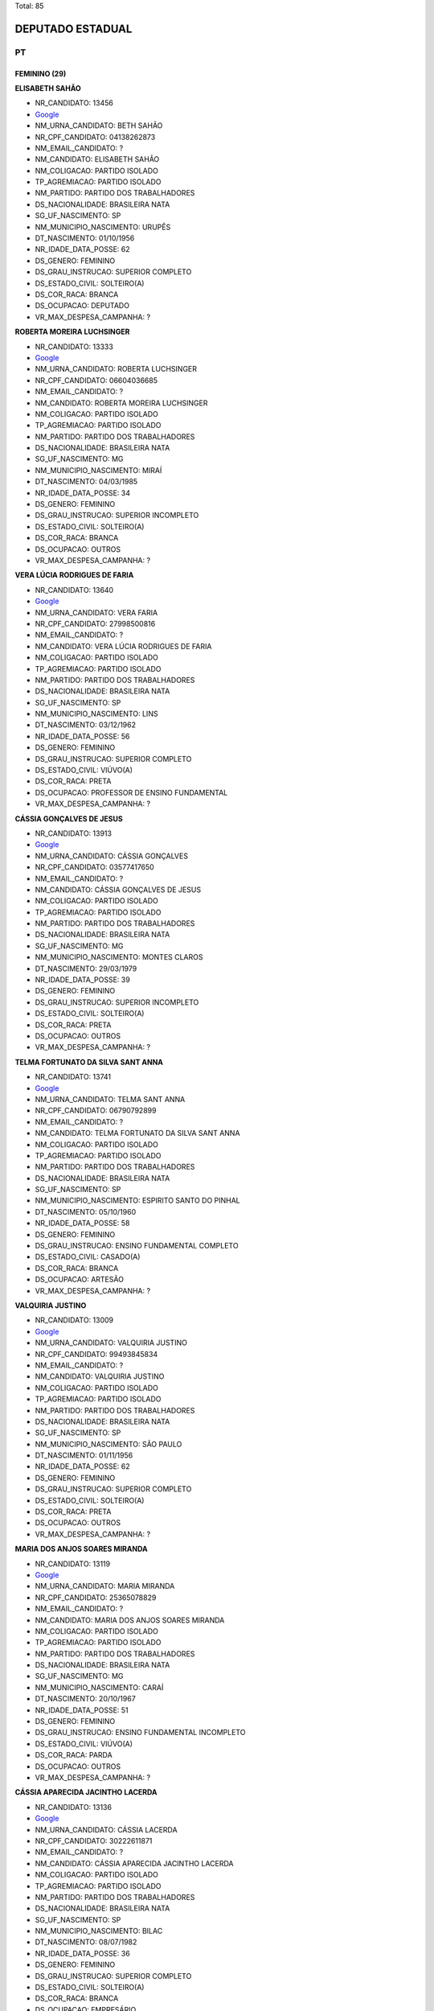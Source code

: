 Total: 85

DEPUTADO ESTADUAL
=================

PT
--

FEMININO (29)
.............

**ELISABETH SAHÃO**

- NR_CANDIDATO: 13456
- `Google <https://www.google.com/search?q=ELISABETH+SAHÃO>`_
- NM_URNA_CANDIDATO: BETH SAHÃO
- NR_CPF_CANDIDATO: 04138262873
- NM_EMAIL_CANDIDATO: ?
- NM_CANDIDATO: ELISABETH SAHÃO
- NM_COLIGACAO: PARTIDO ISOLADO
- TP_AGREMIACAO: PARTIDO ISOLADO
- NM_PARTIDO: PARTIDO DOS TRABALHADORES
- DS_NACIONALIDADE: BRASILEIRA NATA
- SG_UF_NASCIMENTO: SP
- NM_MUNICIPIO_NASCIMENTO: URUPÊS
- DT_NASCIMENTO: 01/10/1956
- NR_IDADE_DATA_POSSE: 62
- DS_GENERO: FEMININO
- DS_GRAU_INSTRUCAO: SUPERIOR COMPLETO
- DS_ESTADO_CIVIL: SOLTEIRO(A)
- DS_COR_RACA: BRANCA
- DS_OCUPACAO: DEPUTADO
- VR_MAX_DESPESA_CAMPANHA: ?


**ROBERTA MOREIRA LUCHSINGER**

- NR_CANDIDATO: 13333
- `Google <https://www.google.com/search?q=ROBERTA+MOREIRA+LUCHSINGER>`_
- NM_URNA_CANDIDATO: ROBERTA LUCHSINGER
- NR_CPF_CANDIDATO: 06604036685
- NM_EMAIL_CANDIDATO: ?
- NM_CANDIDATO: ROBERTA MOREIRA LUCHSINGER
- NM_COLIGACAO: PARTIDO ISOLADO
- TP_AGREMIACAO: PARTIDO ISOLADO
- NM_PARTIDO: PARTIDO DOS TRABALHADORES
- DS_NACIONALIDADE: BRASILEIRA NATA
- SG_UF_NASCIMENTO: MG
- NM_MUNICIPIO_NASCIMENTO: MIRAÍ
- DT_NASCIMENTO: 04/03/1985
- NR_IDADE_DATA_POSSE: 34
- DS_GENERO: FEMININO
- DS_GRAU_INSTRUCAO: SUPERIOR INCOMPLETO
- DS_ESTADO_CIVIL: SOLTEIRO(A)
- DS_COR_RACA: BRANCA
- DS_OCUPACAO: OUTROS
- VR_MAX_DESPESA_CAMPANHA: ?


**VERA LÚCIA RODRIGUES DE FARIA**

- NR_CANDIDATO: 13640
- `Google <https://www.google.com/search?q=VERA+LÚCIA+RODRIGUES+DE+FARIA>`_
- NM_URNA_CANDIDATO: VERA FARIA
- NR_CPF_CANDIDATO: 27998500816
- NM_EMAIL_CANDIDATO: ?
- NM_CANDIDATO: VERA LÚCIA RODRIGUES DE FARIA
- NM_COLIGACAO: PARTIDO ISOLADO
- TP_AGREMIACAO: PARTIDO ISOLADO
- NM_PARTIDO: PARTIDO DOS TRABALHADORES
- DS_NACIONALIDADE: BRASILEIRA NATA
- SG_UF_NASCIMENTO: SP
- NM_MUNICIPIO_NASCIMENTO: LINS
- DT_NASCIMENTO: 03/12/1962
- NR_IDADE_DATA_POSSE: 56
- DS_GENERO: FEMININO
- DS_GRAU_INSTRUCAO: SUPERIOR COMPLETO
- DS_ESTADO_CIVIL: VIÚVO(A)
- DS_COR_RACA: PRETA
- DS_OCUPACAO: PROFESSOR DE ENSINO FUNDAMENTAL
- VR_MAX_DESPESA_CAMPANHA: ?


**CÁSSIA GONÇALVES DE JESUS**

- NR_CANDIDATO: 13913
- `Google <https://www.google.com/search?q=CÁSSIA+GONÇALVES+DE+JESUS>`_
- NM_URNA_CANDIDATO: CÁSSIA GONÇALVES
- NR_CPF_CANDIDATO: 03577417650
- NM_EMAIL_CANDIDATO: ?
- NM_CANDIDATO: CÁSSIA GONÇALVES DE JESUS
- NM_COLIGACAO: PARTIDO ISOLADO
- TP_AGREMIACAO: PARTIDO ISOLADO
- NM_PARTIDO: PARTIDO DOS TRABALHADORES
- DS_NACIONALIDADE: BRASILEIRA NATA
- SG_UF_NASCIMENTO: MG
- NM_MUNICIPIO_NASCIMENTO: MONTES CLAROS
- DT_NASCIMENTO: 29/03/1979
- NR_IDADE_DATA_POSSE: 39
- DS_GENERO: FEMININO
- DS_GRAU_INSTRUCAO: SUPERIOR INCOMPLETO
- DS_ESTADO_CIVIL: SOLTEIRO(A)
- DS_COR_RACA: PRETA
- DS_OCUPACAO: OUTROS
- VR_MAX_DESPESA_CAMPANHA: ?


**TELMA FORTUNATO DA SILVA SANT ANNA**

- NR_CANDIDATO: 13741
- `Google <https://www.google.com/search?q=TELMA+FORTUNATO+DA+SILVA+SANT+ANNA>`_
- NM_URNA_CANDIDATO: TELMA SANT ANNA
- NR_CPF_CANDIDATO: 06790792899
- NM_EMAIL_CANDIDATO: ?
- NM_CANDIDATO: TELMA FORTUNATO DA SILVA SANT ANNA
- NM_COLIGACAO: PARTIDO ISOLADO
- TP_AGREMIACAO: PARTIDO ISOLADO
- NM_PARTIDO: PARTIDO DOS TRABALHADORES
- DS_NACIONALIDADE: BRASILEIRA NATA
- SG_UF_NASCIMENTO: SP
- NM_MUNICIPIO_NASCIMENTO: ESPIRITO SANTO DO PINHAL
- DT_NASCIMENTO: 05/10/1960
- NR_IDADE_DATA_POSSE: 58
- DS_GENERO: FEMININO
- DS_GRAU_INSTRUCAO: ENSINO FUNDAMENTAL COMPLETO
- DS_ESTADO_CIVIL: CASADO(A)
- DS_COR_RACA: BRANCA
- DS_OCUPACAO: ARTESÃO
- VR_MAX_DESPESA_CAMPANHA: ?


**VALQUIRIA JUSTINO**

- NR_CANDIDATO: 13009
- `Google <https://www.google.com/search?q=VALQUIRIA+JUSTINO>`_
- NM_URNA_CANDIDATO: VALQUIRIA JUSTINO
- NR_CPF_CANDIDATO: 99493845834
- NM_EMAIL_CANDIDATO: ?
- NM_CANDIDATO: VALQUIRIA JUSTINO
- NM_COLIGACAO: PARTIDO ISOLADO
- TP_AGREMIACAO: PARTIDO ISOLADO
- NM_PARTIDO: PARTIDO DOS TRABALHADORES
- DS_NACIONALIDADE: BRASILEIRA NATA
- SG_UF_NASCIMENTO: SP
- NM_MUNICIPIO_NASCIMENTO: SÃO PAULO
- DT_NASCIMENTO: 01/11/1956
- NR_IDADE_DATA_POSSE: 62
- DS_GENERO: FEMININO
- DS_GRAU_INSTRUCAO: SUPERIOR COMPLETO
- DS_ESTADO_CIVIL: SOLTEIRO(A)
- DS_COR_RACA: PRETA
- DS_OCUPACAO: OUTROS
- VR_MAX_DESPESA_CAMPANHA: ?


**MARIA DOS ANJOS SOARES MIRANDA**

- NR_CANDIDATO: 13119
- `Google <https://www.google.com/search?q=MARIA+DOS+ANJOS+SOARES+MIRANDA>`_
- NM_URNA_CANDIDATO: MARIA MIRANDA
- NR_CPF_CANDIDATO: 25365078829
- NM_EMAIL_CANDIDATO: ?
- NM_CANDIDATO: MARIA DOS ANJOS SOARES MIRANDA
- NM_COLIGACAO: PARTIDO ISOLADO
- TP_AGREMIACAO: PARTIDO ISOLADO
- NM_PARTIDO: PARTIDO DOS TRABALHADORES
- DS_NACIONALIDADE: BRASILEIRA NATA
- SG_UF_NASCIMENTO: MG
- NM_MUNICIPIO_NASCIMENTO: CARAÍ
- DT_NASCIMENTO: 20/10/1967
- NR_IDADE_DATA_POSSE: 51
- DS_GENERO: FEMININO
- DS_GRAU_INSTRUCAO: ENSINO FUNDAMENTAL INCOMPLETO
- DS_ESTADO_CIVIL: VIÚVO(A)
- DS_COR_RACA: PARDA
- DS_OCUPACAO: OUTROS
- VR_MAX_DESPESA_CAMPANHA: ?


**CÁSSIA APARECIDA JACINTHO LACERDA**

- NR_CANDIDATO: 13136
- `Google <https://www.google.com/search?q=CÁSSIA+APARECIDA+JACINTHO+LACERDA>`_
- NM_URNA_CANDIDATO: CÁSSIA LACERDA
- NR_CPF_CANDIDATO: 30222611871
- NM_EMAIL_CANDIDATO: ?
- NM_CANDIDATO: CÁSSIA APARECIDA JACINTHO LACERDA
- NM_COLIGACAO: PARTIDO ISOLADO
- TP_AGREMIACAO: PARTIDO ISOLADO
- NM_PARTIDO: PARTIDO DOS TRABALHADORES
- DS_NACIONALIDADE: BRASILEIRA NATA
- SG_UF_NASCIMENTO: SP
- NM_MUNICIPIO_NASCIMENTO: BILAC
- DT_NASCIMENTO: 08/07/1982
- NR_IDADE_DATA_POSSE: 36
- DS_GENERO: FEMININO
- DS_GRAU_INSTRUCAO: SUPERIOR COMPLETO
- DS_ESTADO_CIVIL: SOLTEIRO(A)
- DS_COR_RACA: BRANCA
- DS_OCUPACAO: EMPRESÁRIO
- VR_MAX_DESPESA_CAMPANHA: ?


**SIMONE DINIZ DI STADIO DE ARAUJO**

- NR_CANDIDATO: 13021
- `Google <https://www.google.com/search?q=SIMONE+DINIZ+DI+STADIO+DE+ARAUJO>`_
- NM_URNA_CANDIDATO: SIMONE PROTETORA DOS ANIMAIS
- NR_CPF_CANDIDATO: 19608025850
- NM_EMAIL_CANDIDATO: ?
- NM_CANDIDATO: SIMONE DINIZ DI STADIO DE ARAUJO
- NM_COLIGACAO: PARTIDO ISOLADO
- TP_AGREMIACAO: PARTIDO ISOLADO
- NM_PARTIDO: PARTIDO DOS TRABALHADORES
- DS_NACIONALIDADE: BRASILEIRA NATA
- SG_UF_NASCIMENTO: SP
- NM_MUNICIPIO_NASCIMENTO: SAO PAULO
- DT_NASCIMENTO: 02/10/1973
- NR_IDADE_DATA_POSSE: 45
- DS_GENERO: FEMININO
- DS_GRAU_INSTRUCAO: ENSINO MÉDIO COMPLETO
- DS_ESTADO_CIVIL: CASADO(A)
- DS_COR_RACA: BRANCA
- DS_OCUPACAO: CANTOR E COMPOSITOR
- VR_MAX_DESPESA_CAMPANHA: ?


**ADELIA OLIVEIRA DE FARIAS**

- NR_CANDIDATO: 13066
- `Google <https://www.google.com/search?q=ADELIA+OLIVEIRA+DE+FARIAS>`_
- NM_URNA_CANDIDATO: ADELIA
- NR_CPF_CANDIDATO: 13098448873
- NM_EMAIL_CANDIDATO: ?
- NM_CANDIDATO: ADELIA OLIVEIRA DE FARIAS
- NM_COLIGACAO: PARTIDO ISOLADO
- TP_AGREMIACAO: PARTIDO ISOLADO
- NM_PARTIDO: PARTIDO DOS TRABALHADORES
- DS_NACIONALIDADE: BRASILEIRA NATA
- SG_UF_NASCIMENTO: PR
- NM_MUNICIPIO_NASCIMENTO: ASTORGA
- DT_NASCIMENTO: 05/01/1968
- NR_IDADE_DATA_POSSE: 51
- DS_GENERO: FEMININO
- DS_GRAU_INSTRUCAO: SUPERIOR COMPLETO
- DS_ESTADO_CIVIL: SOLTEIRO(A)
- DS_COR_RACA: PRETA
- DS_OCUPACAO: AGRICULTOR
- VR_MAX_DESPESA_CAMPANHA: ?


**MARIA DA PENHA SOUZA**

- NR_CANDIDATO: 13565
- `Google <https://www.google.com/search?q=MARIA+DA+PENHA+SOUZA>`_
- NM_URNA_CANDIDATO: MARIAH SOUZA
- NR_CPF_CANDIDATO: 04131361833
- NM_EMAIL_CANDIDATO: ?
- NM_CANDIDATO: MARIA DA PENHA SOUZA
- NM_COLIGACAO: PARTIDO ISOLADO
- TP_AGREMIACAO: PARTIDO ISOLADO
- NM_PARTIDO: PARTIDO DOS TRABALHADORES
- DS_NACIONALIDADE: BRASILEIRA NATA
- SG_UF_NASCIMENTO: MG
- NM_MUNICIPIO_NASCIMENTO: VARGEM ALEGRE
- DT_NASCIMENTO: 05/09/1965
- NR_IDADE_DATA_POSSE: 53
- DS_GENERO: FEMININO
- DS_GRAU_INSTRUCAO: SUPERIOR COMPLETO
- DS_ESTADO_CIVIL: DIVORCIADO(A)
- DS_COR_RACA: PARDA
- DS_OCUPACAO: OUTROS
- VR_MAX_DESPESA_CAMPANHA: ?


**JOSILDA DE ARAÚJO CABRAL DO NASCIMENTO**

- NR_CANDIDATO: 13888
- `Google <https://www.google.com/search?q=JOSILDA+DE+ARAÚJO+CABRAL+DO+NASCIMENTO>`_
- NM_URNA_CANDIDATO: JO ARAÚJO
- NR_CPF_CANDIDATO: 14527882864
- NM_EMAIL_CANDIDATO: ?
- NM_CANDIDATO: JOSILDA DE ARAÚJO CABRAL DO NASCIMENTO
- NM_COLIGACAO: PARTIDO ISOLADO
- TP_AGREMIACAO: PARTIDO ISOLADO
- NM_PARTIDO: PARTIDO DOS TRABALHADORES
- DS_NACIONALIDADE: BRASILEIRA NATA
- SG_UF_NASCIMENTO: PB
- NM_MUNICIPIO_NASCIMENTO: SERRA BRANCA
- DT_NASCIMENTO: 22/02/1968
- NR_IDADE_DATA_POSSE: 51
- DS_GENERO: FEMININO
- DS_GRAU_INSTRUCAO: ENSINO MÉDIO COMPLETO
- DS_ESTADO_CIVIL: DIVORCIADO(A)
- DS_COR_RACA: BRANCA
- DS_OCUPACAO: OUTROS
- VR_MAX_DESPESA_CAMPANHA: ?


**WANDA DE OLIVEIRA FERREIRA**

- NR_CANDIDATO: 13090
- `Google <https://www.google.com/search?q=WANDA+DE+OLIVEIRA+FERREIRA>`_
- NM_URNA_CANDIDATO: IYA WANDA
- NR_CPF_CANDIDATO: 11255100800
- NM_EMAIL_CANDIDATO: ?
- NM_CANDIDATO: WANDA DE OLIVEIRA FERREIRA
- NM_COLIGACAO: PARTIDO ISOLADO
- TP_AGREMIACAO: PARTIDO ISOLADO
- NM_PARTIDO: PARTIDO DOS TRABALHADORES
- DS_NACIONALIDADE: BRASILEIRA NATA
- SG_UF_NASCIMENTO: SP
- NM_MUNICIPIO_NASCIMENTO: SÃO PAULO
- DT_NASCIMENTO: 26/11/1947
- NR_IDADE_DATA_POSSE: 71
- DS_GENERO: FEMININO
- DS_GRAU_INSTRUCAO: ENSINO FUNDAMENTAL COMPLETO
- DS_ESTADO_CIVIL: DIVORCIADO(A)
- DS_COR_RACA: PRETA
- DS_OCUPACAO: OUTROS
- VR_MAX_DESPESA_CAMPANHA: ?


**JOZY ELLEN DIAS SOUZA DE LEMOS**

- NR_CANDIDATO: 13223
- `Google <https://www.google.com/search?q=JOZY+ELLEN+DIAS+SOUZA+DE+LEMOS>`_
- NM_URNA_CANDIDATO: JOZY LEMOS
- NR_CPF_CANDIDATO: 33714007865
- NM_EMAIL_CANDIDATO: ?
- NM_CANDIDATO: JOZY ELLEN DIAS SOUZA DE LEMOS
- NM_COLIGACAO: PARTIDO ISOLADO
- TP_AGREMIACAO: PARTIDO ISOLADO
- NM_PARTIDO: PARTIDO DOS TRABALHADORES
- DS_NACIONALIDADE: BRASILEIRA NATA
- SG_UF_NASCIMENTO: SP
- NM_MUNICIPIO_NASCIMENTO: SÃO PAULO
- DT_NASCIMENTO: 27/08/1988
- NR_IDADE_DATA_POSSE: 30
- DS_GENERO: FEMININO
- DS_GRAU_INSTRUCAO: SUPERIOR COMPLETO
- DS_ESTADO_CIVIL: SOLTEIRO(A)
- DS_COR_RACA: PRETA
- DS_OCUPACAO: SERVIDOR PÚBLICO ESTADUAL
- VR_MAX_DESPESA_CAMPANHA: ?


**EDINALVA SILVA FRANCO**

- NR_CANDIDATO: 13138
- `Google <https://www.google.com/search?q=EDINALVA+SILVA+FRANCO>`_
- NM_URNA_CANDIDATO: EDINALVA FRANCO
- NR_CPF_CANDIDATO: 00299001741
- NM_EMAIL_CANDIDATO: ?
- NM_CANDIDATO: EDINALVA SILVA FRANCO
- NM_COLIGACAO: PARTIDO ISOLADO
- TP_AGREMIACAO: PARTIDO ISOLADO
- NM_PARTIDO: PARTIDO DOS TRABALHADORES
- DS_NACIONALIDADE: BRASILEIRA NATA
- SG_UF_NASCIMENTO: BA
- NM_MUNICIPIO_NASCIMENTO: ITAUHÉM
- DT_NASCIMENTO: 22/08/1972
- NR_IDADE_DATA_POSSE: 46
- DS_GENERO: FEMININO
- DS_GRAU_INSTRUCAO: SUPERIOR COMPLETO
- DS_ESTADO_CIVIL: DIVORCIADO(A)
- DS_COR_RACA: PRETA
- DS_OCUPACAO: OUTROS
- VR_MAX_DESPESA_CAMPANHA: ?


**EDILEIDI CANETE RAMOS**

- NR_CANDIDATO: 13578
- `Google <https://www.google.com/search?q=EDILEIDI+CANETE+RAMOS>`_
- NM_URNA_CANDIDATO: LEIDI PLUS
- NR_CPF_CANDIDATO: 19474832854
- NM_EMAIL_CANDIDATO: ?
- NM_CANDIDATO: EDILEIDI CANETE RAMOS
- NM_COLIGACAO: PARTIDO ISOLADO
- TP_AGREMIACAO: PARTIDO ISOLADO
- NM_PARTIDO: PARTIDO DOS TRABALHADORES
- DS_NACIONALIDADE: BRASILEIRA NATA
- SG_UF_NASCIMENTO: SP
- NM_MUNICIPIO_NASCIMENTO: SAO PAULO
- DT_NASCIMENTO: 25/01/1975
- NR_IDADE_DATA_POSSE: 44
- DS_GENERO: FEMININO
- DS_GRAU_INSTRUCAO: SUPERIOR COMPLETO
- DS_ESTADO_CIVIL: DIVORCIADO(A)
- DS_COR_RACA: BRANCA
- DS_OCUPACAO: PROFESSOR DE ENSINO MÉDIO
- VR_MAX_DESPESA_CAMPANHA: ?


**ELENITA DO CARMO OLIVEIRA MARTINS**

- NR_CANDIDATO: 13249
- `Google <https://www.google.com/search?q=ELENITA+DO+CARMO+OLIVEIRA+MARTINS>`_
- NM_URNA_CANDIDATO: ELENITA MARTINS
- NR_CPF_CANDIDATO: 04701793841
- NM_EMAIL_CANDIDATO: ?
- NM_CANDIDATO: ELENITA DO CARMO OLIVEIRA MARTINS
- NM_COLIGACAO: PARTIDO ISOLADO
- TP_AGREMIACAO: PARTIDO ISOLADO
- NM_PARTIDO: PARTIDO DOS TRABALHADORES
- DS_NACIONALIDADE: BRASILEIRA NATA
- SG_UF_NASCIMENTO: BA
- NM_MUNICIPIO_NASCIMENTO: CARTIBA BAHIA
- DT_NASCIMENTO: 01/09/1952
- NR_IDADE_DATA_POSSE: 66
- DS_GENERO: FEMININO
- DS_GRAU_INSTRUCAO: SUPERIOR INCOMPLETO
- DS_ESTADO_CIVIL: CASADO(A)
- DS_COR_RACA: PARDA
- DS_OCUPACAO: OUTROS
- VR_MAX_DESPESA_CAMPANHA: ?


**MARIA IZABEL AZEVEDO NORONHA**

- NR_CANDIDATO: 13123
- `Google <https://www.google.com/search?q=MARIA+IZABEL+AZEVEDO+NORONHA>`_
- NM_URNA_CANDIDATO: PROFESSORA BEBEL
- NR_CPF_CANDIDATO: 04900350869
- NM_EMAIL_CANDIDATO: ?
- NM_CANDIDATO: MARIA IZABEL AZEVEDO NORONHA
- NM_COLIGACAO: PARTIDO ISOLADO
- TP_AGREMIACAO: PARTIDO ISOLADO
- NM_PARTIDO: PARTIDO DOS TRABALHADORES
- DS_NACIONALIDADE: BRASILEIRA NATA
- SG_UF_NASCIMENTO: SP
- NM_MUNICIPIO_NASCIMENTO: PIRACICABA
- DT_NASCIMENTO: 02/05/1960
- NR_IDADE_DATA_POSSE: 58
- DS_GENERO: FEMININO
- DS_GRAU_INSTRUCAO: SUPERIOR COMPLETO
- DS_ESTADO_CIVIL: SOLTEIRO(A)
- DS_COR_RACA: BRANCA
- DS_OCUPACAO: PROFESSOR DE ENSINO FUNDAMENTAL
- VR_MAX_DESPESA_CAMPANHA: ?


**LUZIA JOSÉ DOS SANTOS VECCHIATTI**

- NR_CANDIDATO: 13500
- `Google <https://www.google.com/search?q=LUZIA+JOSÉ+DOS+SANTOS+VECCHIATTI>`_
- NM_URNA_CANDIDATO: ENFERMEIRA LUZIA
- NR_CPF_CANDIDATO: 01758482893
- NM_EMAIL_CANDIDATO: ?
- NM_CANDIDATO: LUZIA JOSÉ DOS SANTOS VECCHIATTI
- NM_COLIGACAO: PARTIDO ISOLADO
- TP_AGREMIACAO: PARTIDO ISOLADO
- NM_PARTIDO: PARTIDO DOS TRABALHADORES
- DS_NACIONALIDADE: BRASILEIRA NATA
- SG_UF_NASCIMENTO: SP
- NM_MUNICIPIO_NASCIMENTO: FLORA RICA
- DT_NASCIMENTO: 18/11/1962
- NR_IDADE_DATA_POSSE: 56
- DS_GENERO: FEMININO
- DS_GRAU_INSTRUCAO: SUPERIOR COMPLETO
- DS_ESTADO_CIVIL: CASADO(A)
- DS_COR_RACA: BRANCA
- DS_OCUPACAO: APOSENTADO (EXCETO SERVIDOR PÚBLICO)
- VR_MAX_DESPESA_CAMPANHA: ?


**ROSA MARIA CHIQUETTO**

- NR_CANDIDATO: 13678
- `Google <https://www.google.com/search?q=ROSA+MARIA+CHIQUETTO>`_
- NM_URNA_CANDIDATO: ROSA CHIQUETTO
- NR_CPF_CANDIDATO: 20424264153
- NM_EMAIL_CANDIDATO: ?
- NM_CANDIDATO: ROSA MARIA CHIQUETTO
- NM_COLIGACAO: PARTIDO ISOLADO
- TP_AGREMIACAO: PARTIDO ISOLADO
- NM_PARTIDO: PARTIDO DOS TRABALHADORES
- DS_NACIONALIDADE: BRASILEIRA NATA
- SG_UF_NASCIMENTO: SP
- NM_MUNICIPIO_NASCIMENTO: TRÊS FRONTEIRAS
- DT_NASCIMENTO: 03/03/1961
- NR_IDADE_DATA_POSSE: 58
- DS_GENERO: FEMININO
- DS_GRAU_INSTRUCAO: SUPERIOR COMPLETO
- DS_ESTADO_CIVIL: CASADO(A)
- DS_COR_RACA: BRANCA
- DS_OCUPACAO: OUTROS
- VR_MAX_DESPESA_CAMPANHA: ?


**MARIA IZABEL BEZERRA DE SÁ**

- NR_CANDIDATO: 13124
- `Google <https://www.google.com/search?q=MARIA+IZABEL+BEZERRA+DE+SÁ>`_
- NM_URNA_CANDIDATO: BEL SÁ
- NR_CPF_CANDIDATO: 09296252857
- NM_EMAIL_CANDIDATO: ?
- NM_CANDIDATO: MARIA IZABEL BEZERRA DE SÁ
- NM_COLIGACAO: PARTIDO ISOLADO
- TP_AGREMIACAO: PARTIDO ISOLADO
- NM_PARTIDO: PARTIDO DOS TRABALHADORES
- DS_NACIONALIDADE: BRASILEIRA NATA
- SG_UF_NASCIMENTO: SP
- NM_MUNICIPIO_NASCIMENTO: SÃO PAULO
- DT_NASCIMENTO: 26/03/1967
- NR_IDADE_DATA_POSSE: 51
- DS_GENERO: FEMININO
- DS_GRAU_INSTRUCAO: ENSINO MÉDIO COMPLETO
- DS_ESTADO_CIVIL: SOLTEIRO(A)
- DS_COR_RACA: PRETA
- DS_OCUPACAO: EMPRESÁRIO
- VR_MAX_DESPESA_CAMPANHA: ?


**ALESSANDRA TRINDADE SHIMOMOTO**

- NR_CANDIDATO: 13570
- `Google <https://www.google.com/search?q=ALESSANDRA+TRINDADE+SHIMOMOTO>`_
- NM_URNA_CANDIDATO: ALESSANDRA SHIMOMOTO
- NR_CPF_CANDIDATO: 34333133858
- NM_EMAIL_CANDIDATO: ?
- NM_CANDIDATO: ALESSANDRA TRINDADE SHIMOMOTO
- NM_COLIGACAO: PARTIDO ISOLADO
- TP_AGREMIACAO: PARTIDO ISOLADO
- NM_PARTIDO: PARTIDO DOS TRABALHADORES
- DS_NACIONALIDADE: BRASILEIRA NATA
- SG_UF_NASCIMENTO: SP
- NM_MUNICIPIO_NASCIMENTO: SÃO PAULO
- DT_NASCIMENTO: 17/02/1987
- NR_IDADE_DATA_POSSE: 32
- DS_GENERO: FEMININO
- DS_GRAU_INSTRUCAO: SUPERIOR COMPLETO
- DS_ESTADO_CIVIL: CASADO(A)
- DS_COR_RACA: BRANCA
- DS_OCUPACAO: JORNALISTA E REDATOR
- VR_MAX_DESPESA_CAMPANHA: ?


**MARCIA APARECIDA OVEJANEDA LIA**

- NR_CANDIDATO: 13113
- `Google <https://www.google.com/search?q=MARCIA+APARECIDA+OVEJANEDA+LIA>`_
- NM_URNA_CANDIDATO: MARCIA LIA
- NR_CPF_CANDIDATO: 86332775815
- NM_EMAIL_CANDIDATO: ?
- NM_CANDIDATO: MARCIA APARECIDA OVEJANEDA LIA
- NM_COLIGACAO: PARTIDO ISOLADO
- TP_AGREMIACAO: PARTIDO ISOLADO
- NM_PARTIDO: PARTIDO DOS TRABALHADORES
- DS_NACIONALIDADE: BRASILEIRA NATA
- SG_UF_NASCIMENTO: SP
- NM_MUNICIPIO_NASCIMENTO: ARARAQUARA
- DT_NASCIMENTO: 09/02/1958
- NR_IDADE_DATA_POSSE: 61
- DS_GENERO: FEMININO
- DS_GRAU_INSTRUCAO: SUPERIOR COMPLETO
- DS_ESTADO_CIVIL: CASADO(A)
- DS_COR_RACA: BRANCA
- DS_OCUPACAO: DEPUTADO
- VR_MAX_DESPESA_CAMPANHA: ?


**NOEMIA BENTO DE OLIVEIRA**

- NR_CANDIDATO: 13005
- `Google <https://www.google.com/search?q=NOEMIA+BENTO+DE+OLIVEIRA>`_
- NM_URNA_CANDIDATO: NOEMIA OLIVEIRA
- NR_CPF_CANDIDATO: 08821088839
- NM_EMAIL_CANDIDATO: ?
- NM_CANDIDATO: NOEMIA BENTO DE OLIVEIRA
- NM_COLIGACAO: PARTIDO ISOLADO
- TP_AGREMIACAO: PARTIDO ISOLADO
- NM_PARTIDO: PARTIDO DOS TRABALHADORES
- DS_NACIONALIDADE: BRASILEIRA NATA
- SG_UF_NASCIMENTO: SP
- NM_MUNICIPIO_NASCIMENTO: QUINTANA
- DT_NASCIMENTO: 13/08/1955
- NR_IDADE_DATA_POSSE: 63
- DS_GENERO: FEMININO
- DS_GRAU_INSTRUCAO: SUPERIOR INCOMPLETO
- DS_ESTADO_CIVIL: CASADO(A)
- DS_COR_RACA: PRETA
- DS_OCUPACAO: PEDAGOGO
- VR_MAX_DESPESA_CAMPANHA: ?


**ANGELA CAMARGO SPINELI**

- NR_CANDIDATO: 13770
- `Google <https://www.google.com/search?q=ANGELA+CAMARGO+SPINELI>`_
- NM_URNA_CANDIDATO: ANGELA SPINELI
- NR_CPF_CANDIDATO: 43784174809
- NM_EMAIL_CANDIDATO: ?
- NM_CANDIDATO: ANGELA CAMARGO SPINELI
- NM_COLIGACAO: PARTIDO ISOLADO
- TP_AGREMIACAO: PARTIDO ISOLADO
- NM_PARTIDO: PARTIDO DOS TRABALHADORES
- DS_NACIONALIDADE: BRASILEIRA NATA
- SG_UF_NASCIMENTO: SP
- NM_MUNICIPIO_NASCIMENTO: SÃO BERNARDO DO CAMPO
- DT_NASCIMENTO: 06/08/1995
- NR_IDADE_DATA_POSSE: 23
- DS_GENERO: FEMININO
- DS_GRAU_INSTRUCAO: SUPERIOR COMPLETO
- DS_ESTADO_CIVIL: SOLTEIRO(A)
- DS_COR_RACA: BRANCA
- DS_OCUPACAO: ADVOGADO
- VR_MAX_DESPESA_CAMPANHA: ?


**MARLEIDE SOARES DA SILVA**

- NR_CANDIDATO: 13410
- `Google <https://www.google.com/search?q=MARLEIDE+SOARES+DA+SILVA>`_
- NM_URNA_CANDIDATO: MARLEIDE SOARES
- NR_CPF_CANDIDATO: 07990769883
- NM_EMAIL_CANDIDATO: ?
- NM_CANDIDATO: MARLEIDE SOARES DA SILVA
- NM_COLIGACAO: PARTIDO ISOLADO
- TP_AGREMIACAO: PARTIDO ISOLADO
- NM_PARTIDO: PARTIDO DOS TRABALHADORES
- DS_NACIONALIDADE: BRASILEIRA NATA
- SG_UF_NASCIMENTO: BA
- NM_MUNICIPIO_NASCIMENTO: PAULO AFONSO
- DT_NASCIMENTO: 30/10/1966
- NR_IDADE_DATA_POSSE: 52
- DS_GENERO: FEMININO
- DS_GRAU_INSTRUCAO: ENSINO FUNDAMENTAL COMPLETO
- DS_ESTADO_CIVIL: SOLTEIRO(A)
- DS_COR_RACA: PARDA
- DS_OCUPACAO: COMERCIANTE
- VR_MAX_DESPESA_CAMPANHA: ?


**ANA LIDIA DE OLIVEIRA AGUIAR**

- NR_CANDIDATO: 13003
- `Google <https://www.google.com/search?q=ANA+LIDIA+DE+OLIVEIRA+AGUIAR>`_
- NM_URNA_CANDIDATO: ANA LIDIA
- NR_CPF_CANDIDATO: 36700035848
- NM_EMAIL_CANDIDATO: ?
- NM_CANDIDATO: ANA LIDIA DE OLIVEIRA AGUIAR
- NM_COLIGACAO: PARTIDO ISOLADO
- TP_AGREMIACAO: PARTIDO ISOLADO
- NM_PARTIDO: PARTIDO DOS TRABALHADORES
- DS_NACIONALIDADE: BRASILEIRA NATA
- SG_UF_NASCIMENTO: SP
- NM_MUNICIPIO_NASCIMENTO: SAO JOSE DOS CAMPOS
- DT_NASCIMENTO: 06/06/1988
- NR_IDADE_DATA_POSSE: 30
- DS_GENERO: FEMININO
- DS_GRAU_INSTRUCAO: SUPERIOR COMPLETO
- DS_ESTADO_CIVIL: SOLTEIRO(A)
- DS_COR_RACA: BRANCA
- DS_OCUPACAO: PROFESSOR DE ENSINO SUPERIOR
- VR_MAX_DESPESA_CAMPANHA: ?


**ENI FERNANDES**

- NR_CANDIDATO: 13688
- `Google <https://www.google.com/search?q=ENI+FERNANDES>`_
- NM_URNA_CANDIDATO: ENI FERNANDES
- NR_CPF_CANDIDATO: 70560250800
- NM_EMAIL_CANDIDATO: ?
- NM_CANDIDATO: ENI FERNANDES
- NM_COLIGACAO: PARTIDO ISOLADO
- TP_AGREMIACAO: PARTIDO ISOLADO
- NM_PARTIDO: PARTIDO DOS TRABALHADORES
- DS_NACIONALIDADE: BRASILEIRA NATA
- SG_UF_NASCIMENTO: SP
- NM_MUNICIPIO_NASCIMENTO: ANDRADINA
- DT_NASCIMENTO: 31/01/1951
- NR_IDADE_DATA_POSSE: 68
- DS_GENERO: FEMININO
- DS_GRAU_INSTRUCAO: SUPERIOR COMPLETO
- DS_ESTADO_CIVIL: SOLTEIRO(A)
- DS_COR_RACA: PRETA
- DS_OCUPACAO: ASSISTENTE SOCIAL
- VR_MAX_DESPESA_CAMPANHA: ?


**NORMACI SOUSA SAMPAIO**

- NR_CANDIDATO: 13116
- `Google <https://www.google.com/search?q=NORMACI+SOUSA+SAMPAIO>`_
- NM_URNA_CANDIDATO: NADIR SAMPAIO
- NR_CPF_CANDIDATO: 01177059851
- NM_EMAIL_CANDIDATO: ?
- NM_CANDIDATO: NORMACI SOUSA SAMPAIO
- NM_COLIGACAO: PARTIDO ISOLADO
- TP_AGREMIACAO: PARTIDO ISOLADO
- NM_PARTIDO: PARTIDO DOS TRABALHADORES
- DS_NACIONALIDADE: BRASILEIRA NATA
- SG_UF_NASCIMENTO: BA
- NM_MUNICIPIO_NASCIMENTO: MACAJUBA
- DT_NASCIMENTO: 24/06/1955
- NR_IDADE_DATA_POSSE: 63
- DS_GENERO: FEMININO
- DS_GRAU_INSTRUCAO: ENSINO FUNDAMENTAL INCOMPLETO
- DS_ESTADO_CIVIL: SOLTEIRO(A)
- DS_COR_RACA: PRETA
- DS_OCUPACAO: DONA DE CASA
- VR_MAX_DESPESA_CAMPANHA: ?


MASCULINO (56)
..............

**ABDAEL AMBRUSTER**

- NR_CANDIDATO: 13707
- `Google <https://www.google.com/search?q=ABDAEL+AMBRUSTER>`_
- NM_URNA_CANDIDATO: BIDA
- NR_CPF_CANDIDATO: 25091988823
- NM_EMAIL_CANDIDATO: ?
- NM_CANDIDATO: ABDAEL AMBRUSTER
- NM_COLIGACAO: PARTIDO ISOLADO
- TP_AGREMIACAO: PARTIDO ISOLADO
- NM_PARTIDO: PARTIDO DOS TRABALHADORES
- DS_NACIONALIDADE: BRASILEIRA NATA
- SG_UF_NASCIMENTO: SP
- NM_MUNICIPIO_NASCIMENTO: SÃO PAULO
- DT_NASCIMENTO: 08/12/1974
- NR_IDADE_DATA_POSSE: 44
- DS_GENERO: MASCULINO
- DS_GRAU_INSTRUCAO: SUPERIOR COMPLETO
- DS_ESTADO_CIVIL: VIÚVO(A)
- DS_COR_RACA: PRETA
- DS_OCUPACAO: SERVIDOR PÚBLICO ESTADUAL
- VR_MAX_DESPESA_CAMPANHA: ?


**ANTONIO ROBERTO DE SOUZA**

- NR_CANDIDATO: 13192
- `Google <https://www.google.com/search?q=ANTONIO+ROBERTO+DE+SOUZA>`_
- NM_URNA_CANDIDATO: ROBERTO ENFERMEIRO
- NR_CPF_CANDIDATO: 02050779860
- NM_EMAIL_CANDIDATO: ?
- NM_CANDIDATO: ANTONIO ROBERTO DE SOUZA
- NM_COLIGACAO: PARTIDO ISOLADO
- TP_AGREMIACAO: PARTIDO ISOLADO
- NM_PARTIDO: PARTIDO DOS TRABALHADORES
- DS_NACIONALIDADE: BRASILEIRA NATA
- SG_UF_NASCIMENTO: SP
- NM_MUNICIPIO_NASCIMENTO: MORRO AGUDO
- DT_NASCIMENTO: 14/01/1960
- NR_IDADE_DATA_POSSE: 59
- DS_GENERO: MASCULINO
- DS_GRAU_INSTRUCAO: ENSINO MÉDIO COMPLETO
- DS_ESTADO_CIVIL: DIVORCIADO(A)
- DS_COR_RACA: BRANCA
- DS_OCUPACAO: ENFERMEIRO
- VR_MAX_DESPESA_CAMPANHA: ?


**EDISON LUÍS ALVES**

- NR_CANDIDATO: 13900
- `Google <https://www.google.com/search?q=EDISON+LUÍS+ALVES>`_
- NM_URNA_CANDIDATO: EDISON LUIS
- NR_CPF_CANDIDATO: 22802597884
- NM_EMAIL_CANDIDATO: ?
- NM_CANDIDATO: EDISON LUÍS ALVES
- NM_COLIGACAO: PARTIDO ISOLADO
- TP_AGREMIACAO: PARTIDO ISOLADO
- NM_PARTIDO: PARTIDO DOS TRABALHADORES
- DS_NACIONALIDADE: BRASILEIRA NATA
- SG_UF_NASCIMENTO: SP
- NM_MUNICIPIO_NASCIMENTO: AMPARO
- DT_NASCIMENTO: 28/08/1985
- NR_IDADE_DATA_POSSE: 33
- DS_GENERO: MASCULINO
- DS_GRAU_INSTRUCAO: SUPERIOR COMPLETO
- DS_ESTADO_CIVIL: SOLTEIRO(A)
- DS_COR_RACA: BRANCA
- DS_OCUPACAO: ADVOGADO
- VR_MAX_DESPESA_CAMPANHA: ?


**NORMANDO COSTA DE ANDRADE FILHO**

- NR_CANDIDATO: 13111
- `Google <https://www.google.com/search?q=NORMANDO+COSTA+DE+ANDRADE+FILHO>`_
- NM_URNA_CANDIDATO: NORMANDY PANTERA NEGRA
- NR_CPF_CANDIDATO: 05481701855
- NM_EMAIL_CANDIDATO: ?
- NM_CANDIDATO: NORMANDO COSTA DE ANDRADE FILHO
- NM_COLIGACAO: PARTIDO ISOLADO
- TP_AGREMIACAO: PARTIDO ISOLADO
- NM_PARTIDO: PARTIDO DOS TRABALHADORES
- DS_NACIONALIDADE: BRASILEIRA NATA
- SG_UF_NASCIMENTO: SP
- NM_MUNICIPIO_NASCIMENTO: POÁ
- DT_NASCIMENTO: 05/12/1962
- NR_IDADE_DATA_POSSE: 56
- DS_GENERO: MASCULINO
- DS_GRAU_INSTRUCAO: ENSINO MÉDIO INCOMPLETO
- DS_ESTADO_CIVIL: SOLTEIRO(A)
- DS_COR_RACA: PRETA
- DS_OCUPACAO: EMPRESÁRIO
- VR_MAX_DESPESA_CAMPANHA: ?


**EDSON PEREIRA CAMPOS**

- NR_CANDIDATO: 13890
- `Google <https://www.google.com/search?q=EDSON+PEREIRA+CAMPOS>`_
- NM_URNA_CANDIDATO: EDSON CAMPOS
- NR_CPF_CANDIDATO: 15632182835
- NM_EMAIL_CANDIDATO: ?
- NM_CANDIDATO: EDSON PEREIRA CAMPOS
- NM_COLIGACAO: PARTIDO ISOLADO
- TP_AGREMIACAO: PARTIDO ISOLADO
- NM_PARTIDO: PARTIDO DOS TRABALHADORES
- DS_NACIONALIDADE: BRASILEIRA NATA
- SG_UF_NASCIMENTO: PI
- NM_MUNICIPIO_NASCIMENTO: OEIRAS
- DT_NASCIMENTO: 26/08/1973
- NR_IDADE_DATA_POSSE: 45
- DS_GENERO: MASCULINO
- DS_GRAU_INSTRUCAO: ENSINO MÉDIO COMPLETO
- DS_ESTADO_CIVIL: CASADO(A)
- DS_COR_RACA: BRANCA
- DS_OCUPACAO: EMPRESÁRIO
- VR_MAX_DESPESA_CAMPANHA: ?


**ANTONIO AUGUSTO PORTO**

- NR_CANDIDATO: 13002
- `Google <https://www.google.com/search?q=ANTONIO+AUGUSTO+PORTO>`_
- NM_URNA_CANDIDATO: PORTO
- NR_CPF_CANDIDATO: 09606614840
- NM_EMAIL_CANDIDATO: ?
- NM_CANDIDATO: ANTONIO AUGUSTO PORTO
- NM_COLIGACAO: PARTIDO ISOLADO
- TP_AGREMIACAO: PARTIDO ISOLADO
- NM_PARTIDO: PARTIDO DOS TRABALHADORES
- DS_NACIONALIDADE: BRASILEIRA NATA
- SG_UF_NASCIMENTO: SP
- NM_MUNICIPIO_NASCIMENTO: PIRAJU
- DT_NASCIMENTO: 09/08/1967
- NR_IDADE_DATA_POSSE: 51
- DS_GENERO: MASCULINO
- DS_GRAU_INSTRUCAO: SUPERIOR COMPLETO
- DS_ESTADO_CIVIL: CASADO(A)
- DS_COR_RACA: BRANCA
- DS_OCUPACAO: ADVOGADO
- VR_MAX_DESPESA_CAMPANHA: ?


**ALOISIO GAMA DE SANTANA**

- NR_CANDIDATO: 13513
- `Google <https://www.google.com/search?q=ALOISIO+GAMA+DE+SANTANA>`_
- NM_URNA_CANDIDATO: ALOISIO GAMA
- NR_CPF_CANDIDATO: 59776838553
- NM_EMAIL_CANDIDATO: ?
- NM_CANDIDATO: ALOISIO GAMA DE SANTANA
- NM_COLIGACAO: PARTIDO ISOLADO
- TP_AGREMIACAO: PARTIDO ISOLADO
- NM_PARTIDO: PARTIDO DOS TRABALHADORES
- DS_NACIONALIDADE: BRASILEIRA NATA
- SG_UF_NASCIMENTO: BA
- NM_MUNICIPIO_NASCIMENTO: TUCANO
- DT_NASCIMENTO: 10/06/1972
- NR_IDADE_DATA_POSSE: 46
- DS_GENERO: MASCULINO
- DS_GRAU_INSTRUCAO: ENSINO MÉDIO COMPLETO
- DS_ESTADO_CIVIL: SOLTEIRO(A)
- DS_COR_RACA: PARDA
- DS_OCUPACAO: COMERCIANTE
- VR_MAX_DESPESA_CAMPANHA: ?


**ANTONIO MENTOR DE MELLO SOBRINHO**

- NR_CANDIDATO: 13199
- `Google <https://www.google.com/search?q=ANTONIO+MENTOR+DE+MELLO+SOBRINHO>`_
- NM_URNA_CANDIDATO: ANTONIO MENTOR
- NR_CPF_CANDIDATO: 44548311815
- NM_EMAIL_CANDIDATO: ?
- NM_CANDIDATO: ANTONIO MENTOR DE MELLO SOBRINHO
- NM_COLIGACAO: PARTIDO ISOLADO
- TP_AGREMIACAO: PARTIDO ISOLADO
- NM_PARTIDO: PARTIDO DOS TRABALHADORES
- DS_NACIONALIDADE: BRASILEIRA NATA
- SG_UF_NASCIMENTO: SP
- NM_MUNICIPIO_NASCIMENTO: SAO PAULO
- DT_NASCIMENTO: 12/01/1950
- NR_IDADE_DATA_POSSE: 69
- DS_GENERO: MASCULINO
- DS_GRAU_INSTRUCAO: SUPERIOR INCOMPLETO
- DS_ESTADO_CIVIL: CASADO(A)
- DS_COR_RACA: BRANCA
- DS_OCUPACAO: EMPRESÁRIO
- VR_MAX_DESPESA_CAMPANHA: ?


**WAGNER OCIMAR BALIEIRO**

- NR_CANDIDATO: 13200
- `Google <https://www.google.com/search?q=WAGNER+OCIMAR+BALIEIRO>`_
- NM_URNA_CANDIDATO: WAGNER BALIEIRO
- NR_CPF_CANDIDATO: 26743222844
- NM_EMAIL_CANDIDATO: ?
- NM_CANDIDATO: WAGNER OCIMAR BALIEIRO
- NM_COLIGACAO: PARTIDO ISOLADO
- TP_AGREMIACAO: PARTIDO ISOLADO
- NM_PARTIDO: PARTIDO DOS TRABALHADORES
- DS_NACIONALIDADE: BRASILEIRA NATA
- SG_UF_NASCIMENTO: SP
- NM_MUNICIPIO_NASCIMENTO: SÃO JOSÉ DOS CAMPOS
- DT_NASCIMENTO: 05/04/1978
- NR_IDADE_DATA_POSSE: 40
- DS_GENERO: MASCULINO
- DS_GRAU_INSTRUCAO: SUPERIOR COMPLETO
- DS_ESTADO_CIVIL: SOLTEIRO(A)
- DS_COR_RACA: BRANCA
- DS_OCUPACAO: VEREADOR
- VR_MAX_DESPESA_CAMPANHA: ?


**ADRIANO DIOGO**

- NR_CANDIDATO: 13222
- `Google <https://www.google.com/search?q=ADRIANO+DIOGO>`_
- NM_URNA_CANDIDATO: ADRIANO DIOGO
- NR_CPF_CANDIDATO: 28745035849
- NM_EMAIL_CANDIDATO: ?
- NM_CANDIDATO: ADRIANO DIOGO
- NM_COLIGACAO: PARTIDO ISOLADO
- TP_AGREMIACAO: PARTIDO ISOLADO
- NM_PARTIDO: PARTIDO DOS TRABALHADORES
- DS_NACIONALIDADE: BRASILEIRA NATA
- SG_UF_NASCIMENTO: SP
- NM_MUNICIPIO_NASCIMENTO: SAO PAULO
- DT_NASCIMENTO: 29/03/1949
- NR_IDADE_DATA_POSSE: 69
- DS_GENERO: MASCULINO
- DS_GRAU_INSTRUCAO: SUPERIOR COMPLETO
- DS_ESTADO_CIVIL: DIVORCIADO(A)
- DS_COR_RACA: BRANCA
- DS_OCUPACAO: OUTROS
- VR_MAX_DESPESA_CAMPANHA: ?


**CLAUDIO APARECIDO DA SILVA**

- NR_CANDIDATO: 13777
- `Google <https://www.google.com/search?q=CLAUDIO+APARECIDO+DA+SILVA>`_
- NM_URNA_CANDIDATO: PRETO CLAUDINHO
- NR_CPF_CANDIDATO: 24622686856
- NM_EMAIL_CANDIDATO: ?
- NM_CANDIDATO: CLAUDIO APARECIDO DA SILVA
- NM_COLIGACAO: PARTIDO ISOLADO
- TP_AGREMIACAO: PARTIDO ISOLADO
- NM_PARTIDO: PARTIDO DOS TRABALHADORES
- DS_NACIONALIDADE: BRASILEIRA NATA
- SG_UF_NASCIMENTO: SP
- NM_MUNICIPIO_NASCIMENTO: SAO PAULO
- DT_NASCIMENTO: 28/10/1976
- NR_IDADE_DATA_POSSE: 42
- DS_GENERO: MASCULINO
- DS_GRAU_INSTRUCAO: SUPERIOR COMPLETO
- DS_ESTADO_CIVIL: SOLTEIRO(A)
- DS_COR_RACA: PRETA
- DS_OCUPACAO: OUTROS
- VR_MAX_DESPESA_CAMPANHA: ?


**EUGENIO SAID**

- NR_CANDIDATO: 13121
- `Google <https://www.google.com/search?q=EUGENIO+SAID>`_
- NM_URNA_CANDIDATO: EUGENIO SAID
- NR_CPF_CANDIDATO: 68120540891
- NM_EMAIL_CANDIDATO: ?
- NM_CANDIDATO: EUGENIO SAID
- NM_COLIGACAO: PARTIDO ISOLADO
- TP_AGREMIACAO: PARTIDO ISOLADO
- NM_PARTIDO: PARTIDO DOS TRABALHADORES
- DS_NACIONALIDADE: BRASILEIRA NATA
- SG_UF_NASCIMENTO: SP
- NM_MUNICIPIO_NASCIMENTO: MOGI DAS CRUZES
- DT_NASCIMENTO: 02/11/1956
- NR_IDADE_DATA_POSSE: 62
- DS_GENERO: MASCULINO
- DS_GRAU_INSTRUCAO: SUPERIOR INCOMPLETO
- DS_ESTADO_CIVIL: SOLTEIRO(A)
- DS_COR_RACA: BRANCA
- DS_OCUPACAO: OUTROS
- VR_MAX_DESPESA_CAMPANHA: ?


**ALEXANDRE BREVIGLIERI ALVES CASTILHO**

- NR_CANDIDATO: 13696
- `Google <https://www.google.com/search?q=ALEXANDRE+BREVIGLIERI+ALVES+CASTILHO>`_
- NM_URNA_CANDIDATO: ALEXANDRE CASTILHO
- NR_CPF_CANDIDATO: 10063171805
- NM_EMAIL_CANDIDATO: ?
- NM_CANDIDATO: ALEXANDRE BREVIGLIERI ALVES CASTILHO
- NM_COLIGACAO: PARTIDO ISOLADO
- TP_AGREMIACAO: PARTIDO ISOLADO
- NM_PARTIDO: PARTIDO DOS TRABALHADORES
- DS_NACIONALIDADE: BRASILEIRA NATA
- SG_UF_NASCIMENTO: SP
- NM_MUNICIPIO_NASCIMENTO: SAO PAULO
- DT_NASCIMENTO: 25/11/1968
- NR_IDADE_DATA_POSSE: 50
- DS_GENERO: MASCULINO
- DS_GRAU_INSTRUCAO: ENSINO MÉDIO COMPLETO
- DS_ESTADO_CIVIL: CASADO(A)
- DS_COR_RACA: BRANCA
- DS_OCUPACAO: OUTROS
- VR_MAX_DESPESA_CAMPANHA: ?


**MARCELO SAMUEL DA COSTA**

- NR_CANDIDATO: 13789
- `Google <https://www.google.com/search?q=MARCELO+SAMUEL+DA+COSTA>`_
- NM_URNA_CANDIDATO: MARCELO COSTA
- NR_CPF_CANDIDATO: 27401603802
- NM_EMAIL_CANDIDATO: ?
- NM_CANDIDATO: MARCELO SAMUEL DA COSTA
- NM_COLIGACAO: PARTIDO ISOLADO
- TP_AGREMIACAO: PARTIDO ISOLADO
- NM_PARTIDO: PARTIDO DOS TRABALHADORES
- DS_NACIONALIDADE: BRASILEIRA NATA
- SG_UF_NASCIMENTO: SP
- NM_MUNICIPIO_NASCIMENTO: MOGI GUAÇU
- DT_NASCIMENTO: 19/06/1978
- NR_IDADE_DATA_POSSE: 40
- DS_GENERO: MASCULINO
- DS_GRAU_INSTRUCAO: SUPERIOR COMPLETO
- DS_ESTADO_CIVIL: CASADO(A)
- DS_COR_RACA: PRETA
- DS_OCUPACAO: OUTROS
- VR_MAX_DESPESA_CAMPANHA: ?


**CARLOS ALBERTO PLETZ NEDER**

- NR_CANDIDATO: 13999
- `Google <https://www.google.com/search?q=CARLOS+ALBERTO+PLETZ+NEDER>`_
- NM_URNA_CANDIDATO: CARLOS NEDER
- NR_CPF_CANDIDATO: 01309189897
- NM_EMAIL_CANDIDATO: ?
- NM_CANDIDATO: CARLOS ALBERTO PLETZ NEDER
- NM_COLIGACAO: PARTIDO ISOLADO
- TP_AGREMIACAO: PARTIDO ISOLADO
- NM_PARTIDO: PARTIDO DOS TRABALHADORES
- DS_NACIONALIDADE: BRASILEIRA NATA
- SG_UF_NASCIMENTO: MT
- NM_MUNICIPIO_NASCIMENTO: CAMPO GRANDE
- DT_NASCIMENTO: 29/12/1953
- NR_IDADE_DATA_POSSE: 65
- DS_GENERO: MASCULINO
- DS_GRAU_INSTRUCAO: SUPERIOR COMPLETO
- DS_ESTADO_CIVIL: CASADO(A)
- DS_COR_RACA: BRANCA
- DS_OCUPACAO: MÉDICO
- VR_MAX_DESPESA_CAMPANHA: ?


**SIDNEI LUIZ MENESES ROSA**

- NR_CANDIDATO: 13213
- `Google <https://www.google.com/search?q=SIDNEI+LUIZ+MENESES+ROSA>`_
- NM_URNA_CANDIDATO: SIDNEI ROSA
- NR_CPF_CANDIDATO: 06257340845
- NM_EMAIL_CANDIDATO: ?
- NM_CANDIDATO: SIDNEI LUIZ MENESES ROSA
- NM_COLIGACAO: PARTIDO ISOLADO
- TP_AGREMIACAO: PARTIDO ISOLADO
- NM_PARTIDO: PARTIDO DOS TRABALHADORES
- DS_NACIONALIDADE: BRASILEIRA NATA
- SG_UF_NASCIMENTO: SP
- NM_MUNICIPIO_NASCIMENTO: SÃO CARLOS
- DT_NASCIMENTO: 29/12/1967
- NR_IDADE_DATA_POSSE: 51
- DS_GENERO: MASCULINO
- DS_GRAU_INSTRUCAO: ENSINO MÉDIO COMPLETO
- DS_ESTADO_CIVIL: DIVORCIADO(A)
- DS_COR_RACA: BRANCA
- DS_OCUPACAO: APOSENTADO (EXCETO SERVIDOR PÚBLICO)
- VR_MAX_DESPESA_CAMPANHA: ?


**SIMÃO PEDRO CHIOVETTI**

- NR_CANDIDATO: 13555
- `Google <https://www.google.com/search?q=SIMÃO+PEDRO+CHIOVETTI>`_
- NM_URNA_CANDIDATO: SIMÃO PEDRO
- NR_CPF_CANDIDATO: 06566946888
- NM_EMAIL_CANDIDATO: ?
- NM_CANDIDATO: SIMÃO PEDRO CHIOVETTI
- NM_COLIGACAO: PARTIDO ISOLADO
- TP_AGREMIACAO: PARTIDO ISOLADO
- NM_PARTIDO: PARTIDO DOS TRABALHADORES
- DS_NACIONALIDADE: BRASILEIRA NATA
- SG_UF_NASCIMENTO: PR
- NM_MUNICIPIO_NASCIMENTO: TAPIRA
- DT_NASCIMENTO: 05/05/1964
- NR_IDADE_DATA_POSSE: 54
- DS_GENERO: MASCULINO
- DS_GRAU_INSTRUCAO: SUPERIOR COMPLETO
- DS_ESTADO_CIVIL: CASADO(A)
- DS_COR_RACA: BRANCA
- DS_OCUPACAO: PROFESSOR DE ENSINO SUPERIOR
- VR_MAX_DESPESA_CAMPANHA: ?


**CLAUDILSON LEITE PEREIRA**

- NR_CANDIDATO: 13015
- `Google <https://www.google.com/search?q=CLAUDILSON+LEITE+PEREIRA>`_
- NM_URNA_CANDIDATO: CLAUDILSON PEZÃO
- NR_CPF_CANDIDATO: 07769087821
- NM_EMAIL_CANDIDATO: ?
- NM_CANDIDATO: CLAUDILSON LEITE PEREIRA
- NM_COLIGACAO: PARTIDO ISOLADO
- TP_AGREMIACAO: PARTIDO ISOLADO
- NM_PARTIDO: PARTIDO DOS TRABALHADORES
- DS_NACIONALIDADE: BRASILEIRA NATA
- SG_UF_NASCIMENTO: BA
- NM_MUNICIPIO_NASCIMENTO: PRADO
- DT_NASCIMENTO: 15/07/1966
- NR_IDADE_DATA_POSSE: 52
- DS_GENERO: MASCULINO
- DS_GRAU_INSTRUCAO: SUPERIOR COMPLETO
- DS_ESTADO_CIVIL: CASADO(A)
- DS_COR_RACA: BRANCA
- DS_OCUPACAO: OUTROS
- VR_MAX_DESPESA_CAMPANHA: ?


**GARRY DERALUS**

- NR_CANDIDATO: 13100
- `Google <https://www.google.com/search?q=GARRY+DERALUS>`_
- NM_URNA_CANDIDATO: GARRY
- NR_CPF_CANDIDATO: 23687618889
- NM_EMAIL_CANDIDATO: ?
- NM_CANDIDATO: GARRY DERALUS
- NM_COLIGACAO: PARTIDO ISOLADO
- TP_AGREMIACAO: PARTIDO ISOLADO
- NM_PARTIDO: PARTIDO DOS TRABALHADORES
- DS_NACIONALIDADE: BRASILEIRA NATA
- SG_UF_NASCIMENTO: SP
- NM_MUNICIPIO_NASCIMENTO: SÃO PAULO
- DT_NASCIMENTO: 02/03/1987
- NR_IDADE_DATA_POSSE: 32
- DS_GENERO: MASCULINO
- DS_GRAU_INSTRUCAO: ENSINO MÉDIO COMPLETO
- DS_ESTADO_CIVIL: DIVORCIADO(A)
- DS_COR_RACA: PRETA
- DS_OCUPACAO: OUTROS
- VR_MAX_DESPESA_CAMPANHA: ?


**ANDRÉ LUIZ COSTA DE OLIVEIRA**

- NR_CANDIDATO: 13666
- `Google <https://www.google.com/search?q=ANDRÉ+LUIZ+COSTA+DE+OLIVEIRA>`_
- NM_URNA_CANDIDATO: ANDRÉ DO POVO
- NR_CPF_CANDIDATO: 37442482830
- NM_EMAIL_CANDIDATO: ?
- NM_CANDIDATO: ANDRÉ LUIZ COSTA DE OLIVEIRA
- NM_COLIGACAO: PARTIDO ISOLADO
- TP_AGREMIACAO: PARTIDO ISOLADO
- NM_PARTIDO: PARTIDO DOS TRABALHADORES
- DS_NACIONALIDADE: BRASILEIRA NATA
- SG_UF_NASCIMENTO: SP
- NM_MUNICIPIO_NASCIMENTO: SÃO PAULO
- DT_NASCIMENTO: 22/06/1988
- NR_IDADE_DATA_POSSE: 30
- DS_GENERO: MASCULINO
- DS_GRAU_INSTRUCAO: SUPERIOR COMPLETO
- DS_ESTADO_CIVIL: SOLTEIRO(A)
- DS_COR_RACA: BRANCA
- DS_OCUPACAO: OUTROS
- VR_MAX_DESPESA_CAMPANHA: ?


**LUIZ MARTINO TURCO**

- NR_CANDIDATO: 13690
- `Google <https://www.google.com/search?q=LUIZ+MARTINO+TURCO>`_
- NM_URNA_CANDIDATO: LUIZ TURCO
- NR_CPF_CANDIDATO: 76058565804
- NM_EMAIL_CANDIDATO: ?
- NM_CANDIDATO: LUIZ MARTINO TURCO
- NM_COLIGACAO: PARTIDO ISOLADO
- TP_AGREMIACAO: PARTIDO ISOLADO
- NM_PARTIDO: PARTIDO DOS TRABALHADORES
- DS_NACIONALIDADE: BRASILEIRA NATA
- SG_UF_NASCIMENTO: SP
- NM_MUNICIPIO_NASCIMENTO: SÃO PAULO
- DT_NASCIMENTO: 09/12/1955
- NR_IDADE_DATA_POSSE: 63
- DS_GENERO: MASCULINO
- DS_GRAU_INSTRUCAO: ENSINO MÉDIO INCOMPLETO
- DS_ESTADO_CIVIL: DIVORCIADO(A)
- DS_COR_RACA: BRANCA
- DS_OCUPACAO: DEPUTADO
- VR_MAX_DESPESA_CAMPANHA: ?


**ORLANDO MAURÍCIO JÚNIOR**

- NR_CANDIDATO: 13711
- `Google <https://www.google.com/search?q=ORLANDO+MAURÍCIO+JÚNIOR>`_
- NM_URNA_CANDIDATO: MAURÍCIO BRINQUINHO
- NR_CPF_CANDIDATO: 25837259805
- NM_EMAIL_CANDIDATO: ?
- NM_CANDIDATO: ORLANDO MAURÍCIO JÚNIOR
- NM_COLIGACAO: PARTIDO ISOLADO
- TP_AGREMIACAO: PARTIDO ISOLADO
- NM_PARTIDO: PARTIDO DOS TRABALHADORES
- DS_NACIONALIDADE: BRASILEIRA NATA
- SG_UF_NASCIMENTO: SP
- NM_MUNICIPIO_NASCIMENTO: SÃO PAULO
- DT_NASCIMENTO: 31/07/1975
- NR_IDADE_DATA_POSSE: 43
- DS_GENERO: MASCULINO
- DS_GRAU_INSTRUCAO: ENSINO MÉDIO COMPLETO
- DS_ESTADO_CIVIL: CASADO(A)
- DS_COR_RACA: BRANCA
- DS_OCUPACAO: MOTORISTA PARTICULAR
- VR_MAX_DESPESA_CAMPANHA: ?


**LUIZ CLAUDIO MARCOLINO**

- NR_CANDIDATO: 13310
- `Google <https://www.google.com/search?q=LUIZ+CLAUDIO+MARCOLINO>`_
- NM_URNA_CANDIDATO: LUIZ CLAUDIO MARCOLINO
- NR_CPF_CANDIDATO: 13577458852
- NM_EMAIL_CANDIDATO: ?
- NM_CANDIDATO: LUIZ CLAUDIO MARCOLINO
- NM_COLIGACAO: PARTIDO ISOLADO
- TP_AGREMIACAO: PARTIDO ISOLADO
- NM_PARTIDO: PARTIDO DOS TRABALHADORES
- DS_NACIONALIDADE: BRASILEIRA NATA
- SG_UF_NASCIMENTO: RJ
- NM_MUNICIPIO_NASCIMENTO: NOVA IGUAÇU
- DT_NASCIMENTO: 20/05/1970
- NR_IDADE_DATA_POSSE: 48
- DS_GENERO: MASCULINO
- DS_GRAU_INSTRUCAO: SUPERIOR COMPLETO
- DS_ESTADO_CIVIL: CASADO(A)
- DS_COR_RACA: PRETA
- DS_OCUPACAO: BANCÁRIO E ECONOMIÁRIO
- VR_MAX_DESPESA_CAMPANHA: ?


**LUIZ FERNANDO STOPPA**

- NR_CANDIDATO: 13560
- `Google <https://www.google.com/search?q=LUIZ+FERNANDO+STOPPA>`_
- NM_URNA_CANDIDATO: FERNANDO STOPPA
- NR_CPF_CANDIDATO: 26374120892
- NM_EMAIL_CANDIDATO: ?
- NM_CANDIDATO: LUIZ FERNANDO STOPPA
- NM_COLIGACAO: PARTIDO ISOLADO
- TP_AGREMIACAO: PARTIDO ISOLADO
- NM_PARTIDO: PARTIDO DOS TRABALHADORES
- DS_NACIONALIDADE: BRASILEIRA NATA
- SG_UF_NASCIMENTO: SP
- NM_MUNICIPIO_NASCIMENTO: SÃO CARLOS
- DT_NASCIMENTO: 22/03/1979
- NR_IDADE_DATA_POSSE: 39
- DS_GENERO: MASCULINO
- DS_GRAU_INSTRUCAO: SUPERIOR COMPLETO
- DS_ESTADO_CIVIL: SOLTEIRO(A)
- DS_COR_RACA: BRANCA
- DS_OCUPACAO: ENGENHEIRO
- VR_MAX_DESPESA_CAMPANHA: ?


**MARCELO PEDROSO DE OLIVEIRA**

- NR_CANDIDATO: 13068
- `Google <https://www.google.com/search?q=MARCELO+PEDROSO+DE+OLIVEIRA>`_
- NM_URNA_CANDIDATO: MARCELO PEDROSO
- NR_CPF_CANDIDATO: 09292281895
- NM_EMAIL_CANDIDATO: ?
- NM_CANDIDATO: MARCELO PEDROSO DE OLIVEIRA
- NM_COLIGACAO: PARTIDO ISOLADO
- TP_AGREMIACAO: PARTIDO ISOLADO
- NM_PARTIDO: PARTIDO DOS TRABALHADORES
- DS_NACIONALIDADE: BRASILEIRA NATA
- SG_UF_NASCIMENTO: SP
- NM_MUNICIPIO_NASCIMENTO: SANTO ANDRE
- DT_NASCIMENTO: 29/08/1968
- NR_IDADE_DATA_POSSE: 50
- DS_GENERO: MASCULINO
- DS_GRAU_INSTRUCAO: SUPERIOR INCOMPLETO
- DS_ESTADO_CIVIL: DIVORCIADO(A)
- DS_COR_RACA: BRANCA
- DS_OCUPACAO: OUTROS
- VR_MAX_DESPESA_CAMPANHA: ?


**CLAUDIO MARQUES DA SILVA**

- NR_CANDIDATO: 13300
- `Google <https://www.google.com/search?q=CLAUDIO+MARQUES+DA+SILVA>`_
- NM_URNA_CANDIDATO: CLÁUDIO MARQUES
- NR_CPF_CANDIDATO: 31332272894
- NM_EMAIL_CANDIDATO: ?
- NM_CANDIDATO: CLAUDIO MARQUES DA SILVA
- NM_COLIGACAO: PARTIDO ISOLADO
- TP_AGREMIACAO: PARTIDO ISOLADO
- NM_PARTIDO: PARTIDO DOS TRABALHADORES
- DS_NACIONALIDADE: BRASILEIRA NATA
- SG_UF_NASCIMENTO: SP
- NM_MUNICIPIO_NASCIMENTO: LIMEIRA
- DT_NASCIMENTO: 23/02/1983
- NR_IDADE_DATA_POSSE: 36
- DS_GENERO: MASCULINO
- DS_GRAU_INSTRUCAO: SUPERIOR COMPLETO
- DS_ESTADO_CIVIL: SOLTEIRO(A)
- DS_COR_RACA: PARDA
- DS_OCUPACAO: SERVIDOR PÚBLICO MUNICIPAL
- VR_MAX_DESPESA_CAMPANHA: ?


**EDMILSON SOUZA SANTOS**

- NR_CANDIDATO: 13670
- `Google <https://www.google.com/search?q=EDMILSON+SOUZA+SANTOS>`_
- NM_URNA_CANDIDATO: EDMILSON
- NR_CPF_CANDIDATO: 16915299823
- NM_EMAIL_CANDIDATO: ?
- NM_CANDIDATO: EDMILSON SOUZA SANTOS
- NM_COLIGACAO: PARTIDO ISOLADO
- TP_AGREMIACAO: PARTIDO ISOLADO
- NM_PARTIDO: PARTIDO DOS TRABALHADORES
- DS_NACIONALIDADE: BRASILEIRA NATA
- SG_UF_NASCIMENTO: SP
- NM_MUNICIPIO_NASCIMENTO: TUCURUVI
- DT_NASCIMENTO: 28/04/1972
- NR_IDADE_DATA_POSSE: 46
- DS_GENERO: MASCULINO
- DS_GRAU_INSTRUCAO: SUPERIOR COMPLETO
- DS_ESTADO_CIVIL: DIVORCIADO(A)
- DS_COR_RACA: PARDA
- DS_OCUPACAO: PROFESSOR DE ENSINO MÉDIO
- VR_MAX_DESPESA_CAMPANHA: ?


**RENATO MORENI AIRES DA SILVA**

- NR_CANDIDATO: 13313
- `Google <https://www.google.com/search?q=RENATO+MORENI+AIRES+DA+SILVA>`_
- NM_URNA_CANDIDATO: RENATO MORENI
- NR_CPF_CANDIDATO: 09381508801
- NM_EMAIL_CANDIDATO: ?
- NM_CANDIDATO: RENATO MORENI AIRES DA SILVA
- NM_COLIGACAO: PARTIDO ISOLADO
- TP_AGREMIACAO: PARTIDO ISOLADO
- NM_PARTIDO: PARTIDO DOS TRABALHADORES
- DS_NACIONALIDADE: BRASILEIRA NATA
- SG_UF_NASCIMENTO: SP
- NM_MUNICIPIO_NASCIMENTO: SAO PAULO
- DT_NASCIMENTO: 11/06/1974
- NR_IDADE_DATA_POSSE: 44
- DS_GENERO: MASCULINO
- DS_GRAU_INSTRUCAO: ENSINO FUNDAMENTAL INCOMPLETO
- DS_ESTADO_CIVIL: SOLTEIRO(A)
- DS_COR_RACA: BRANCA
- DS_OCUPACAO: OUTROS
- VR_MAX_DESPESA_CAMPANHA: ?


**MIRLEI ANTONIO CASALE**

- NR_CANDIDATO: 13562
- `Google <https://www.google.com/search?q=MIRLEI+ANTONIO+CASALE>`_
- NM_URNA_CANDIDATO: PROF. MIRLEI ANTONIO CASALE
- NR_CPF_CANDIDATO: 97282502820
- NM_EMAIL_CANDIDATO: ?
- NM_CANDIDATO: MIRLEI ANTONIO CASALE
- NM_COLIGACAO: PARTIDO ISOLADO
- TP_AGREMIACAO: PARTIDO ISOLADO
- NM_PARTIDO: PARTIDO DOS TRABALHADORES
- DS_NACIONALIDADE: BRASILEIRA NATA
- SG_UF_NASCIMENTO: SP
- NM_MUNICIPIO_NASCIMENTO: PIRACICABA
- DT_NASCIMENTO: 19/11/1957
- NR_IDADE_DATA_POSSE: 61
- DS_GENERO: MASCULINO
- DS_GRAU_INSTRUCAO: SUPERIOR COMPLETO
- DS_ESTADO_CIVIL: CASADO(A)
- DS_COR_RACA: BRANCA
- DS_OCUPACAO: PROFESSOR E INSTRUTOR DE FORMAÇÃO PROFISSIONAL
- VR_MAX_DESPESA_CAMPANHA: ?


**JOSÉ CARLOS DE AQUINO**

- NR_CANDIDATO: 13122
- `Google <https://www.google.com/search?q=JOSÉ+CARLOS+DE+AQUINO>`_
- NM_URNA_CANDIDATO: CARLOS AQUINO
- NR_CPF_CANDIDATO: 04951478854
- NM_EMAIL_CANDIDATO: ?
- NM_CANDIDATO: JOSÉ CARLOS DE AQUINO
- NM_COLIGACAO: PARTIDO ISOLADO
- TP_AGREMIACAO: PARTIDO ISOLADO
- NM_PARTIDO: PARTIDO DOS TRABALHADORES
- DS_NACIONALIDADE: BRASILEIRA NATA
- SG_UF_NASCIMENTO: MA
- NM_MUNICIPIO_NASCIMENTO: SANTA INÊS
- DT_NASCIMENTO: 16/08/1961
- NR_IDADE_DATA_POSSE: 57
- DS_GENERO: MASCULINO
- DS_GRAU_INSTRUCAO: SUPERIOR COMPLETO
- DS_ESTADO_CIVIL: DIVORCIADO(A)
- DS_COR_RACA: PRETA
- DS_OCUPACAO: OUTROS
- VR_MAX_DESPESA_CAMPANHA: ?


**DEUSDETE ALVES DE ASSUNÇÃO**

- NR_CANDIDATO: 13587
- `Google <https://www.google.com/search?q=DEUSDETE+ALVES+DE+ASSUNÇÃO>`_
- NM_URNA_CANDIDATO: DEUSDETE
- NR_CPF_CANDIDATO: 05700610833
- NM_EMAIL_CANDIDATO: ?
- NM_CANDIDATO: DEUSDETE ALVES DE ASSUNÇÃO
- NM_COLIGACAO: PARTIDO ISOLADO
- TP_AGREMIACAO: PARTIDO ISOLADO
- NM_PARTIDO: PARTIDO DOS TRABALHADORES
- DS_NACIONALIDADE: BRASILEIRA NATA
- SG_UF_NASCIMENTO: MG
- NM_MUNICIPIO_NASCIMENTO: ALMENARA
- DT_NASCIMENTO: 18/04/1959
- NR_IDADE_DATA_POSSE: 59
- DS_GENERO: MASCULINO
- DS_GRAU_INSTRUCAO: SUPERIOR COMPLETO
- DS_ESTADO_CIVIL: CASADO(A)
- DS_COR_RACA: BRANCA
- DS_OCUPACAO: OUTROS
- VR_MAX_DESPESA_CAMPANHA: ?


**JORGE DO CARMO SILVA**

- NR_CANDIDATO: 13800
- `Google <https://www.google.com/search?q=JORGE+DO+CARMO+SILVA>`_
- NM_URNA_CANDIDATO: DR. JORGE DO CARMO
- NR_CPF_CANDIDATO: 49573284472
- NM_EMAIL_CANDIDATO: ?
- NM_CANDIDATO: JORGE DO CARMO SILVA
- NM_COLIGACAO: PARTIDO ISOLADO
- TP_AGREMIACAO: PARTIDO ISOLADO
- NM_PARTIDO: PARTIDO DOS TRABALHADORES
- DS_NACIONALIDADE: BRASILEIRA NATA
- SG_UF_NASCIMENTO: AL
- NM_MUNICIPIO_NASCIMENTO: ANADIA
- DT_NASCIMENTO: 16/06/1966
- NR_IDADE_DATA_POSSE: 52
- DS_GENERO: MASCULINO
- DS_GRAU_INSTRUCAO: SUPERIOR COMPLETO
- DS_ESTADO_CIVIL: CASADO(A)
- DS_COR_RACA: BRANCA
- DS_OCUPACAO: ADVOGADO
- VR_MAX_DESPESA_CAMPANHA: ?


**AILTON FRANCISCO CABRAL**

- NR_CANDIDATO: 13367
- `Google <https://www.google.com/search?q=AILTON+FRANCISCO+CABRAL>`_
- NM_URNA_CANDIDATO: AILTON CABRAL
- NR_CPF_CANDIDATO: 10873209842
- NM_EMAIL_CANDIDATO: ?
- NM_CANDIDATO: AILTON FRANCISCO CABRAL
- NM_COLIGACAO: PARTIDO ISOLADO
- TP_AGREMIACAO: PARTIDO ISOLADO
- NM_PARTIDO: PARTIDO DOS TRABALHADORES
- DS_NACIONALIDADE: BRASILEIRA NATA
- SG_UF_NASCIMENTO: PB
- NM_MUNICIPIO_NASCIMENTO: SERRA BRANCA
- DT_NASCIMENTO: 21/08/1967
- NR_IDADE_DATA_POSSE: 51
- DS_GENERO: MASCULINO
- DS_GRAU_INSTRUCAO: SUPERIOR INCOMPLETO
- DS_ESTADO_CIVIL: CASADO(A)
- DS_COR_RACA: PARDA
- DS_OCUPACAO: EMPRESÁRIO
- VR_MAX_DESPESA_CAMPANHA: ?


**FABIANO GREGÓRIO**

- NR_CANDIDATO: 13713
- `Google <https://www.google.com/search?q=FABIANO+GREGÓRIO>`_
- NM_URNA_CANDIDATO: FABIANO GREGORIO
- NR_CPF_CANDIDATO: 33568208857
- NM_EMAIL_CANDIDATO: ?
- NM_CANDIDATO: FABIANO GREGÓRIO
- NM_COLIGACAO: PARTIDO ISOLADO
- TP_AGREMIACAO: PARTIDO ISOLADO
- NM_PARTIDO: PARTIDO DOS TRABALHADORES
- DS_NACIONALIDADE: BRASILEIRA NATA
- SG_UF_NASCIMENTO: SP
- NM_MUNICIPIO_NASCIMENTO: SÃO PAULO
- DT_NASCIMENTO: 05/07/1984
- NR_IDADE_DATA_POSSE: 34
- DS_GENERO: MASCULINO
- DS_GRAU_INSTRUCAO: ENSINO MÉDIO COMPLETO
- DS_ESTADO_CIVIL: CASADO(A)
- DS_COR_RACA: BRANCA
- DS_OCUPACAO: EMPRESÁRIO
- VR_MAX_DESPESA_CAMPANHA: ?


**JOSE AMERICO ASCENCIO DIAS**

- NR_CANDIDATO: 13140
- `Google <https://www.google.com/search?q=JOSE+AMERICO+ASCENCIO+DIAS>`_
- NM_URNA_CANDIDATO: JOSE AMERICO
- NR_CPF_CANDIDATO: 84380764834
- NM_EMAIL_CANDIDATO: ?
- NM_CANDIDATO: JOSE AMERICO ASCENCIO DIAS
- NM_COLIGACAO: PARTIDO ISOLADO
- TP_AGREMIACAO: PARTIDO ISOLADO
- NM_PARTIDO: PARTIDO DOS TRABALHADORES
- DS_NACIONALIDADE: BRASILEIRA NATA
- SG_UF_NASCIMENTO: SP
- NM_MUNICIPIO_NASCIMENTO: SAO PAULO
- DT_NASCIMENTO: 22/12/1953
- NR_IDADE_DATA_POSSE: 65
- DS_GENERO: MASCULINO
- DS_GRAU_INSTRUCAO: SUPERIOR COMPLETO
- DS_ESTADO_CIVIL: CASADO(A)
- DS_COR_RACA: BRANCA
- DS_OCUPACAO: JORNALISTA E REDATOR
- VR_MAX_DESPESA_CAMPANHA: ?


**HAMILTON PEREIRA**

- NR_CANDIDATO: 13290
- `Google <https://www.google.com/search?q=HAMILTON+PEREIRA>`_
- NM_URNA_CANDIDATO: HAMILTON PEREIRA
- NR_CPF_CANDIDATO: 75157187815
- NM_EMAIL_CANDIDATO: ?
- NM_CANDIDATO: HAMILTON PEREIRA
- NM_COLIGACAO: PARTIDO ISOLADO
- TP_AGREMIACAO: PARTIDO ISOLADO
- NM_PARTIDO: PARTIDO DOS TRABALHADORES
- DS_NACIONALIDADE: BRASILEIRA NATA
- SG_UF_NASCIMENTO: SP
- NM_MUNICIPIO_NASCIMENTO: SOROCABA
- DT_NASCIMENTO: 08/07/1954
- NR_IDADE_DATA_POSSE: 64
- DS_GENERO: MASCULINO
- DS_GRAU_INSTRUCAO: SUPERIOR COMPLETO
- DS_ESTADO_CIVIL: CASADO(A)
- DS_COR_RACA: BRANCA
- DS_OCUPACAO: OUTROS
- VR_MAX_DESPESA_CAMPANHA: ?


**RENATO SIMOES**

- NR_CANDIDATO: 13813
- `Google <https://www.google.com/search?q=RENATO+SIMOES>`_
- NM_URNA_CANDIDATO: RENATO SIMOES
- NR_CPF_CANDIDATO: 09373645846
- NM_EMAIL_CANDIDATO: ?
- NM_CANDIDATO: RENATO SIMOES
- NM_COLIGACAO: PARTIDO ISOLADO
- TP_AGREMIACAO: PARTIDO ISOLADO
- NM_PARTIDO: PARTIDO DOS TRABALHADORES
- DS_NACIONALIDADE: BRASILEIRA NATA
- SG_UF_NASCIMENTO: SP
- NM_MUNICIPIO_NASCIMENTO: CAMPINAS
- DT_NASCIMENTO: 03/02/1962
- NR_IDADE_DATA_POSSE: 57
- DS_GENERO: MASCULINO
- DS_GRAU_INSTRUCAO: SUPERIOR COMPLETO
- DS_ESTADO_CIVIL: CASADO(A)
- DS_COR_RACA: BRANCA
- DS_OCUPACAO: OUTROS
- VR_MAX_DESPESA_CAMPANHA: ?


**JOÃO BATISTA PINHEIRO SANTOS FILHO**

- NR_CANDIDATO: 13444
- `Google <https://www.google.com/search?q=JOÃO+BATISTA+PINHEIRO+SANTOS+FILHO>`_
- NM_URNA_CANDIDATO: JOAO BATISTA
- NR_CPF_CANDIDATO: 23557613372
- NM_EMAIL_CANDIDATO: ?
- NM_CANDIDATO: JOÃO BATISTA PINHEIRO SANTOS FILHO
- NM_COLIGACAO: PARTIDO ISOLADO
- TP_AGREMIACAO: PARTIDO ISOLADO
- NM_PARTIDO: PARTIDO DOS TRABALHADORES
- DS_NACIONALIDADE: BRASILEIRA NATA
- SG_UF_NASCIMENTO: MA
- NM_MUNICIPIO_NASCIMENTO: CAJOÍO
- DT_NASCIMENTO: 17/12/1962
- NR_IDADE_DATA_POSSE: 56
- DS_GENERO: MASCULINO
- DS_GRAU_INSTRUCAO: ENSINO MÉDIO COMPLETO
- DS_ESTADO_CIVIL: CASADO(A)
- DS_COR_RACA: PRETA
- DS_OCUPACAO: OPERADOR DE APARELHOS DE PRODUÇÃO INDUSTRIAL
- VR_MAX_DESPESA_CAMPANHA: ?


**PEDRO FELIPE JACYNTHO DOS SANTOS**

- NR_CANDIDATO: 13778
- `Google <https://www.google.com/search?q=PEDRO+FELIPE+JACYNTHO+DOS+SANTOS>`_
- NM_URNA_CANDIDATO: PEDRO FELIPE
- NR_CPF_CANDIDATO: 41841286885
- NM_EMAIL_CANDIDATO: ?
- NM_CANDIDATO: PEDRO FELIPE JACYNTHO DOS SANTOS
- NM_COLIGACAO: PARTIDO ISOLADO
- TP_AGREMIACAO: PARTIDO ISOLADO
- NM_PARTIDO: PARTIDO DOS TRABALHADORES
- DS_NACIONALIDADE: BRASILEIRA NATA
- SG_UF_NASCIMENTO: SP
- NM_MUNICIPIO_NASCIMENTO: ARARAS
- DT_NASCIMENTO: 29/03/1992
- NR_IDADE_DATA_POSSE: 26
- DS_GENERO: MASCULINO
- DS_GRAU_INSTRUCAO: SUPERIOR COMPLETO
- DS_ESTADO_CIVIL: SOLTEIRO(A)
- DS_COR_RACA: BRANCA
- DS_OCUPACAO: ESTUDANTE, BOLSISTA, ESTAGIÁRIO E ASSEMELHADOS
- VR_MAX_DESPESA_CAMPANHA: ?


**MOHAMAD SAMI EL KADRI**

- NR_CANDIDATO: 13356
- `Google <https://www.google.com/search?q=MOHAMAD+SAMI+EL+KADRI>`_
- NM_URNA_CANDIDATO: MOHAMED EL KADRI
- NR_CPF_CANDIDATO: 08615412863
- NM_EMAIL_CANDIDATO: ?
- NM_CANDIDATO: MOHAMAD SAMI EL KADRI
- NM_COLIGACAO: PARTIDO ISOLADO
- TP_AGREMIACAO: PARTIDO ISOLADO
- NM_PARTIDO: PARTIDO DOS TRABALHADORES
- DS_NACIONALIDADE: BRASILEIRA NATA
- SG_UF_NASCIMENTO: SP
- NM_MUNICIPIO_NASCIMENTO: SÃO PAULO
- DT_NASCIMENTO: 10/12/1962
- NR_IDADE_DATA_POSSE: 56
- DS_GENERO: MASCULINO
- DS_GRAU_INSTRUCAO: SUPERIOR COMPLETO
- DS_ESTADO_CIVIL: CASADO(A)
- DS_COR_RACA: PARDA
- DS_OCUPACAO: OUTROS
- VR_MAX_DESPESA_CAMPANHA: ?


**HERIVELTO DOS SANTOS MORAES**

- NR_CANDIDATO: 13321
- `Google <https://www.google.com/search?q=HERIVELTO+DOS+SANTOS+MORAES>`_
- NM_URNA_CANDIDATO: HERIVELTO VELA
- NR_CPF_CANDIDATO: 19919647810
- NM_EMAIL_CANDIDATO: ?
- NM_CANDIDATO: HERIVELTO DOS SANTOS MORAES
- NM_COLIGACAO: PARTIDO ISOLADO
- TP_AGREMIACAO: PARTIDO ISOLADO
- NM_PARTIDO: PARTIDO DOS TRABALHADORES
- DS_NACIONALIDADE: BRASILEIRA NATA
- SG_UF_NASCIMENTO: SP
- NM_MUNICIPIO_NASCIMENTO: PINDAMONHANGABA
- DT_NASCIMENTO: 03/05/1977
- NR_IDADE_DATA_POSSE: 41
- DS_GENERO: MASCULINO
- DS_GRAU_INSTRUCAO: SUPERIOR COMPLETO
- DS_ESTADO_CIVIL: CASADO(A)
- DS_COR_RACA: BRANCA
- DS_OCUPACAO: OUTROS
- VR_MAX_DESPESA_CAMPANHA: ?


**AGNELO DA SILVA MATOS NETO**

- NR_CANDIDATO: 13633
- `Google <https://www.google.com/search?q=AGNELO+DA+SILVA+MATOS+NETO>`_
- NM_URNA_CANDIDATO: AGNELO MATOS
- NR_CPF_CANDIDATO: 06761701880
- NM_EMAIL_CANDIDATO: ?
- NM_CANDIDATO: AGNELO DA SILVA MATOS NETO
- NM_COLIGACAO: PARTIDO ISOLADO
- TP_AGREMIACAO: PARTIDO ISOLADO
- NM_PARTIDO: PARTIDO DOS TRABALHADORES
- DS_NACIONALIDADE: BRASILEIRA NATA
- SG_UF_NASCIMENTO: SP
- NM_MUNICIPIO_NASCIMENTO: SANTA FE DO SUL
- DT_NASCIMENTO: 09/02/1966
- NR_IDADE_DATA_POSSE: 53
- DS_GENERO: MASCULINO
- DS_GRAU_INSTRUCAO: ENSINO MÉDIO COMPLETO
- DS_ESTADO_CIVIL: CASADO(A)
- DS_COR_RACA: BRANCA
- DS_OCUPACAO: OUTROS
- VR_MAX_DESPESA_CAMPANHA: ?


**TEONILIO MONTEIRO DA COSTA**

- NR_CANDIDATO: 13110
- `Google <https://www.google.com/search?q=TEONILIO+MONTEIRO+DA+COSTA>`_
- NM_URNA_CANDIDATO: BARBA
- NR_CPF_CANDIDATO: 02884327894
- NM_EMAIL_CANDIDATO: ?
- NM_CANDIDATO: TEONILIO MONTEIRO DA COSTA
- NM_COLIGACAO: PARTIDO ISOLADO
- TP_AGREMIACAO: PARTIDO ISOLADO
- NM_PARTIDO: PARTIDO DOS TRABALHADORES
- DS_NACIONALIDADE: BRASILEIRA NATA
- SG_UF_NASCIMENTO: MG
- NM_MUNICIPIO_NASCIMENTO: AGUA BOA
- DT_NASCIMENTO: 08/07/1958
- NR_IDADE_DATA_POSSE: 60
- DS_GENERO: MASCULINO
- DS_GRAU_INSTRUCAO: SUPERIOR INCOMPLETO
- DS_ESTADO_CIVIL: CASADO(A)
- DS_COR_RACA: PRETA
- DS_OCUPACAO: DEPUTADO
- VR_MAX_DESPESA_CAMPANHA: ?


**ENIO FRANCISCO TATTO**

- NR_CANDIDATO: 13114
- `Google <https://www.google.com/search?q=ENIO+FRANCISCO+TATTO>`_
- NM_URNA_CANDIDATO: ENIO TATTO
- NR_CPF_CANDIDATO: 01075694850
- NM_EMAIL_CANDIDATO: ?
- NM_CANDIDATO: ENIO FRANCISCO TATTO
- NM_COLIGACAO: PARTIDO ISOLADO
- TP_AGREMIACAO: PARTIDO ISOLADO
- NM_PARTIDO: PARTIDO DOS TRABALHADORES
- DS_NACIONALIDADE: BRASILEIRA NATA
- SG_UF_NASCIMENTO: RJ
- NM_MUNICIPIO_NASCIMENTO: FREDERICO WESTPHALEN
- DT_NASCIMENTO: 20/05/1960
- NR_IDADE_DATA_POSSE: 58
- DS_GENERO: MASCULINO
- DS_GRAU_INSTRUCAO: SUPERIOR COMPLETO
- DS_ESTADO_CIVIL: CASADO(A)
- DS_COR_RACA: BRANCA
- DS_OCUPACAO: DEPUTADO
- VR_MAX_DESPESA_CAMPANHA: ?


**JUCIMÁRIO GALDINO BARBOSA**

- NR_CANDIDATO: 13232
- `Google <https://www.google.com/search?q=JUCIMÁRIO+GALDINO+BARBOSA>`_
- NM_URNA_CANDIDATO: BIBI PARELHEIROS
- NR_CPF_CANDIDATO: 91056012404
- NM_EMAIL_CANDIDATO: ?
- NM_CANDIDATO: JUCIMÁRIO GALDINO BARBOSA
- NM_COLIGACAO: PARTIDO ISOLADO
- TP_AGREMIACAO: PARTIDO ISOLADO
- NM_PARTIDO: PARTIDO DOS TRABALHADORES
- DS_NACIONALIDADE: BRASILEIRA NATA
- SG_UF_NASCIMENTO: PE
- NM_MUNICIPIO_NASCIMENTO: SANTA CAPIBARIBE
- DT_NASCIMENTO: 30/06/1974
- NR_IDADE_DATA_POSSE: 44
- DS_GENERO: MASCULINO
- DS_GRAU_INSTRUCAO: ENSINO MÉDIO COMPLETO
- DS_ESTADO_CIVIL: SOLTEIRO(A)
- DS_COR_RACA: PRETA
- DS_OCUPACAO: PORTEIRO DE EDIFÍCIO, ASCENSORISTA, GARAGISTA E ZELADOR
- VR_MAX_DESPESA_CAMPANHA: ?


**ROBERTO SAMPAIO GÂNDARA JÚNIOR**

- NR_CANDIDATO: 13016
- `Google <https://www.google.com/search?q=ROBERTO+SAMPAIO+GÂNDARA+JÚNIOR>`_
- NM_URNA_CANDIDATO: ROBERTO GÂNDARA
- NR_CPF_CANDIDATO: 13851380843
- NM_EMAIL_CANDIDATO: ?
- NM_CANDIDATO: ROBERTO SAMPAIO GÂNDARA JÚNIOR
- NM_COLIGACAO: PARTIDO ISOLADO
- TP_AGREMIACAO: PARTIDO ISOLADO
- NM_PARTIDO: PARTIDO DOS TRABALHADORES
- DS_NACIONALIDADE: BRASILEIRA NATA
- SG_UF_NASCIMENTO: SP
- NM_MUNICIPIO_NASCIMENTO: CAMPINAS
- DT_NASCIMENTO: 21/11/1966
- NR_IDADE_DATA_POSSE: 52
- DS_GENERO: MASCULINO
- DS_GRAU_INSTRUCAO: SUPERIOR COMPLETO
- DS_ESTADO_CIVIL: CASADO(A)
- DS_COR_RACA: BRANCA
- DS_OCUPACAO: SERVIDOR PÚBLICO FEDERAL
- VR_MAX_DESPESA_CAMPANHA: ?


**ALEX SANDRO GOMES**

- NR_CANDIDATO: 13133
- `Google <https://www.google.com/search?q=ALEX+SANDRO+GOMES>`_
- NM_URNA_CANDIDATO: ALEX MINDUÍN
- NR_CPF_CANDIDATO: 24986231839
- NM_EMAIL_CANDIDATO: ?
- NM_CANDIDATO: ALEX SANDRO GOMES
- NM_COLIGACAO: PARTIDO ISOLADO
- TP_AGREMIACAO: PARTIDO ISOLADO
- NM_PARTIDO: PARTIDO DOS TRABALHADORES
- DS_NACIONALIDADE: BRASILEIRA NATA
- SG_UF_NASCIMENTO: SP
- NM_MUNICIPIO_NASCIMENTO: SÃO PAULO
- DT_NASCIMENTO: 16/08/1977
- NR_IDADE_DATA_POSSE: 41
- DS_GENERO: MASCULINO
- DS_GRAU_INSTRUCAO: SUPERIOR COMPLETO
- DS_ESTADO_CIVIL: CASADO(A)
- DS_COR_RACA: PRETA
- DS_OCUPACAO: OUTROS
- VR_MAX_DESPESA_CAMPANHA: ?


**PAULO ROBERTO FIORILO**

- NR_CANDIDATO: 13613
- `Google <https://www.google.com/search?q=PAULO+ROBERTO+FIORILO>`_
- NM_URNA_CANDIDATO: PAULO FIORILO
- NR_CPF_CANDIDATO: 03264151812
- NM_EMAIL_CANDIDATO: ?
- NM_CANDIDATO: PAULO ROBERTO FIORILO
- NM_COLIGACAO: PARTIDO ISOLADO
- TP_AGREMIACAO: PARTIDO ISOLADO
- NM_PARTIDO: PARTIDO DOS TRABALHADORES
- DS_NACIONALIDADE: BRASILEIRA NATA
- SG_UF_NASCIMENTO: SP
- NM_MUNICIPIO_NASCIMENTO: ARARAQUARA
- DT_NASCIMENTO: 25/01/1964
- NR_IDADE_DATA_POSSE: 55
- DS_GENERO: MASCULINO
- DS_GRAU_INSTRUCAO: SUPERIOR COMPLETO
- DS_ESTADO_CIVIL: CASADO(A)
- DS_COR_RACA: BRANCA
- DS_OCUPACAO: PROFESSOR DE ENSINO MÉDIO
- VR_MAX_DESPESA_CAMPANHA: ?


**JOAQUIM MISAEL DA SILVA**

- NR_CANDIDATO: 13008
- `Google <https://www.google.com/search?q=JOAQUIM+MISAEL+DA+SILVA>`_
- NM_URNA_CANDIDATO: JOAQUIM MISAEL
- NR_CPF_CANDIDATO: 24391778904
- NM_EMAIL_CANDIDATO: ?
- NM_CANDIDATO: JOAQUIM MISAEL DA SILVA
- NM_COLIGACAO: PARTIDO ISOLADO
- TP_AGREMIACAO: PARTIDO ISOLADO
- NM_PARTIDO: PARTIDO DOS TRABALHADORES
- DS_NACIONALIDADE: BRASILEIRA NATA
- SG_UF_NASCIMENTO: PR
- NM_MUNICIPIO_NASCIMENTO: SANTANA DO ITARARÉ
- DT_NASCIMENTO: 31/10/1957
- NR_IDADE_DATA_POSSE: 61
- DS_GENERO: MASCULINO
- DS_GRAU_INSTRUCAO: SUPERIOR COMPLETO
- DS_ESTADO_CIVIL: DIVORCIADO(A)
- DS_COR_RACA: BRANCA
- DS_OCUPACAO: OUTROS
- VR_MAX_DESPESA_CAMPANHA: ?


**EDUARDO DIAS DA CUNHA**

- NR_CANDIDATO: 13933
- `Google <https://www.google.com/search?q=EDUARDO+DIAS+DA+CUNHA>`_
- NM_URNA_CANDIDATO: PROFESSOR EDUARDO DIAS
- NR_CPF_CANDIDATO: 08803703861
- NM_EMAIL_CANDIDATO: ?
- NM_CANDIDATO: EDUARDO DIAS DA CUNHA
- NM_COLIGACAO: PARTIDO ISOLADO
- TP_AGREMIACAO: PARTIDO ISOLADO
- NM_PARTIDO: PARTIDO DOS TRABALHADORES
- DS_NACIONALIDADE: BRASILEIRA NATA
- SG_UF_NASCIMENTO: MG
- NM_MUNICIPIO_NASCIMENTO: SABIRÓPOLIS
- DT_NASCIMENTO: 04/04/1966
- NR_IDADE_DATA_POSSE: 52
- DS_GENERO: MASCULINO
- DS_GRAU_INSTRUCAO: SUPERIOR COMPLETO
- DS_ESTADO_CIVIL: SOLTEIRO(A)
- DS_COR_RACA: PRETA
- DS_OCUPACAO: PROFESSOR DE ENSINO MÉDIO
- VR_MAX_DESPESA_CAMPANHA: ?


**PEDRO TOURINHO DE SIQUEIRA**

- NR_CANDIDATO: 13001
- `Google <https://www.google.com/search?q=PEDRO+TOURINHO+DE+SIQUEIRA>`_
- NM_URNA_CANDIDATO: PEDRO TOURINHO
- NR_CPF_CANDIDATO: 04975051699
- NM_EMAIL_CANDIDATO: ?
- NM_CANDIDATO: PEDRO TOURINHO DE SIQUEIRA
- NM_COLIGACAO: PARTIDO ISOLADO
- TP_AGREMIACAO: PARTIDO ISOLADO
- NM_PARTIDO: PARTIDO DOS TRABALHADORES
- DS_NACIONALIDADE: BRASILEIRA NATA
- SG_UF_NASCIMENTO: MG
- NM_MUNICIPIO_NASCIMENTO: BELO HORIZONTE
- DT_NASCIMENTO: 19/12/1981
- NR_IDADE_DATA_POSSE: 37
- DS_GENERO: MASCULINO
- DS_GRAU_INSTRUCAO: SUPERIOR COMPLETO
- DS_ESTADO_CIVIL: CASADO(A)
- DS_COR_RACA: BRANCA
- DS_OCUPACAO: MÉDICO
- VR_MAX_DESPESA_CAMPANHA: ?


**RAIMUNDO BERNARDINO DO NASCIMENTO**

- NR_CANDIDATO: 13331
- `Google <https://www.google.com/search?q=RAIMUNDO+BERNARDINO+DO+NASCIMENTO>`_
- NM_URNA_CANDIDATO: RAIMUNDO BERNARDINO
- NR_CPF_CANDIDATO: 94636621891
- NM_EMAIL_CANDIDATO: ?
- NM_CANDIDATO: RAIMUNDO BERNARDINO DO NASCIMENTO
- NM_COLIGACAO: PARTIDO ISOLADO
- TP_AGREMIACAO: PARTIDO ISOLADO
- NM_PARTIDO: PARTIDO DOS TRABALHADORES
- DS_NACIONALIDADE: BRASILEIRA NATA
- SG_UF_NASCIMENTO: CE
- NM_MUNICIPIO_NASCIMENTO: MISSÃO VELHA
- DT_NASCIMENTO: 31/05/1945
- NR_IDADE_DATA_POSSE: 73
- DS_GENERO: MASCULINO
- DS_GRAU_INSTRUCAO: ENSINO MÉDIO COMPLETO
- DS_ESTADO_CIVIL: CASADO(A)
- DS_COR_RACA: PRETA
- DS_OCUPACAO: APOSENTADO (EXCETO SERVIDOR PÚBLICO)
- VR_MAX_DESPESA_CAMPANHA: ?


**EDIVALDO DE OLIVEIRA LIMA**

- NR_CANDIDATO: 13007
- `Google <https://www.google.com/search?q=EDIVALDO+DE+OLIVEIRA+LIMA>`_
- NM_URNA_CANDIDATO: EDDY LIMA SHOW
- NR_CPF_CANDIDATO: 14355566153
- NM_EMAIL_CANDIDATO: ?
- NM_CANDIDATO: EDIVALDO DE OLIVEIRA LIMA
- NM_COLIGACAO: PARTIDO ISOLADO
- TP_AGREMIACAO: PARTIDO ISOLADO
- NM_PARTIDO: PARTIDO DOS TRABALHADORES
- DS_NACIONALIDADE: BRASILEIRA NATA
- SG_UF_NASCIMENTO: PI
- NM_MUNICIPIO_NASCIMENTO: TERESINA
- DT_NASCIMENTO: 23/09/1957
- NR_IDADE_DATA_POSSE: 61
- DS_GENERO: MASCULINO
- DS_GRAU_INSTRUCAO: ENSINO MÉDIO COMPLETO
- DS_ESTADO_CIVIL: CASADO(A)
- DS_COR_RACA: PRETA
- DS_OCUPACAO: CANTOR E COMPOSITOR
- VR_MAX_DESPESA_CAMPANHA: ?


**GERALDO LEITE DA CRUZ**

- NR_CANDIDATO: 13147
- `Google <https://www.google.com/search?q=GERALDO+LEITE+DA+CRUZ>`_
- NM_URNA_CANDIDATO: GERALDO CRUZ
- NR_CPF_CANDIDATO: 78841909820
- NM_EMAIL_CANDIDATO: ?
- NM_CANDIDATO: GERALDO LEITE DA CRUZ
- NM_COLIGACAO: PARTIDO ISOLADO
- TP_AGREMIACAO: PARTIDO ISOLADO
- NM_PARTIDO: PARTIDO DOS TRABALHADORES
- DS_NACIONALIDADE: BRASILEIRA NATA
- SG_UF_NASCIMENTO: PB
- NM_MUNICIPIO_NASCIMENTO: OLHO D AGUA
- DT_NASCIMENTO: 10/09/1954
- NR_IDADE_DATA_POSSE: 64
- DS_GENERO: MASCULINO
- DS_GRAU_INSTRUCAO: ENSINO FUNDAMENTAL COMPLETO
- DS_ESTADO_CIVIL: SOLTEIRO(A)
- DS_COR_RACA: BRANCA
- DS_OCUPACAO: OUTROS
- VR_MAX_DESPESA_CAMPANHA: ?


**LUIZ FERNANDO TEIXEIRA FERREIRA**

- NR_CANDIDATO: 13134
- `Google <https://www.google.com/search?q=LUIZ+FERNANDO+TEIXEIRA+FERREIRA>`_
- NM_URNA_CANDIDATO: LUIZ FERNANDO
- NR_CPF_CANDIDATO: 04232966803
- NM_EMAIL_CANDIDATO: ?
- NM_CANDIDATO: LUIZ FERNANDO TEIXEIRA FERREIRA
- NM_COLIGACAO: PARTIDO ISOLADO
- TP_AGREMIACAO: PARTIDO ISOLADO
- NM_PARTIDO: PARTIDO DOS TRABALHADORES
- DS_NACIONALIDADE: BRASILEIRA NATA
- SG_UF_NASCIMENTO: SP
- NM_MUNICIPIO_NASCIMENTO: AGUAS DA PRATA
- DT_NASCIMENTO: 10/09/1962
- NR_IDADE_DATA_POSSE: 56
- DS_GENERO: MASCULINO
- DS_GRAU_INSTRUCAO: ENSINO MÉDIO COMPLETO
- DS_ESTADO_CIVIL: CASADO(A)
- DS_COR_RACA: BRANCA
- DS_OCUPACAO: EMPRESÁRIO
- VR_MAX_DESPESA_CAMPANHA: ?


**RENATO BISPO CAROBA**

- NR_CANDIDATO: 13644
- `Google <https://www.google.com/search?q=RENATO+BISPO+CAROBA>`_
- NM_URNA_CANDIDATO: RENATO CAROBA
- NR_CPF_CANDIDATO: 22011733898
- NM_EMAIL_CANDIDATO: ?
- NM_CANDIDATO: RENATO BISPO CAROBA
- NM_COLIGACAO: PARTIDO ISOLADO
- TP_AGREMIACAO: PARTIDO ISOLADO
- NM_PARTIDO: PARTIDO DOS TRABALHADORES
- DS_NACIONALIDADE: BRASILEIRA NATA
- SG_UF_NASCIMENTO: SP
- NM_MUNICIPIO_NASCIMENTO: GUARULHOS
- DT_NASCIMENTO: 18/09/1982
- NR_IDADE_DATA_POSSE: 36
- DS_GENERO: MASCULINO
- DS_GRAU_INSTRUCAO: SUPERIOR COMPLETO
- DS_ESTADO_CIVIL: SOLTEIRO(A)
- DS_COR_RACA: BRANCA
- DS_OCUPACAO: ADVOGADO
- VR_MAX_DESPESA_CAMPANHA: ?

